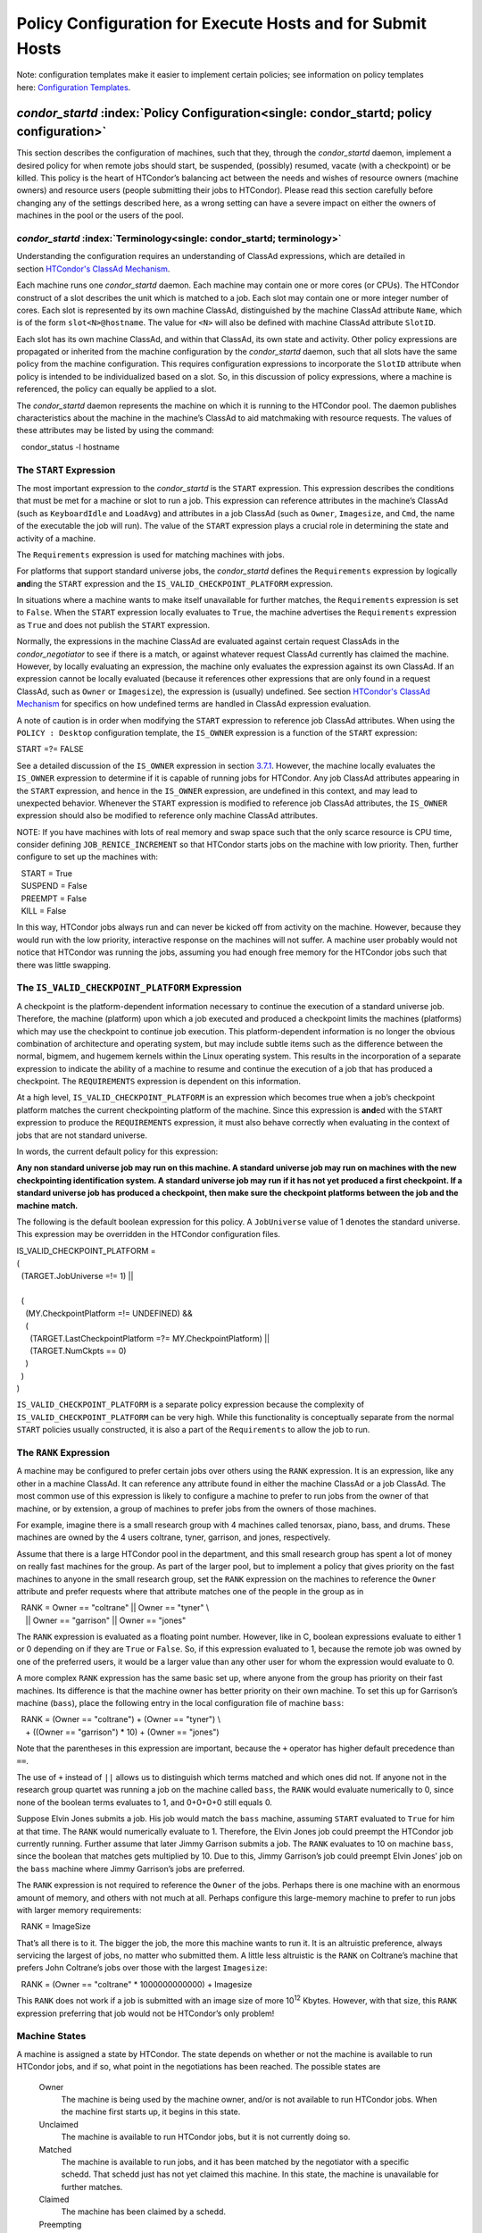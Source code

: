       

Policy Configuration for Execute Hosts and for Submit Hosts
===========================================================

Note: configuration templates make it easier to implement certain
policies; see information on policy templates here: \ `Configuration
Templates <../admin-manual/configuration-templates.html>`__.

*condor_startd* :index:`Policy Configuration<single: condor_startd; policy configuration>`
------------------------------------------------------------------------------------------

This section describes the configuration of machines, such that they,
through the *condor\_startd* daemon, implement a desired policy for when
remote jobs should start, be suspended, (possibly) resumed, vacate (with
a checkpoint) or be killed. This policy is the heart of HTCondor’s
balancing act between the needs and wishes of resource owners (machine
owners) and resource users (people submitting their jobs to HTCondor).
Please read this section carefully before changing any of the settings
described here, as a wrong setting can have a severe impact on either
the owners of machines in the pool or the users of the pool.

*condor_startd* :index:`Terminology<single: condor_startd; terminology>`
''''''''''''''''''''''''''''''''''''''''''''''''''''''''''''''''''''''''

Understanding the configuration requires an understanding of ClassAd
expressions, which are detailed in section \ `HTCondor's ClassAd
Mechanism <../misc-concepts/classad-mechanism.html>`__.

Each machine runs one *condor\_startd* daemon. Each machine may contain
one or more cores (or CPUs). The HTCondor construct of a slot describes
the unit which is matched to a job. Each slot may contain one or more
integer number of cores. Each slot is represented by its own machine
ClassAd, distinguished by the machine ClassAd attribute ``Name``, which
is of the form ``slot<N>@hostname``. The value for ``<N>`` will also be
defined with machine ClassAd attribute ``SlotID``.

Each slot has its own machine ClassAd, and within that ClassAd, its own
state and activity. Other policy expressions are propagated or inherited
from the machine configuration by the *condor\_startd* daemon, such that
all slots have the same policy from the machine configuration. This
requires configuration expressions to incorporate the ``SlotID``
attribute when policy is intended to be individualized based on a slot.
So, in this discussion of policy expressions, where a machine is
referenced, the policy can equally be applied to a slot.

The *condor\_startd* daemon represents the machine on which it is
running to the HTCondor pool. The daemon publishes characteristics about
the machine in the machine’s ClassAd to aid matchmaking with resource
requests. The values of these attributes may be listed by using the
command:

  condor\_status -l hostname

The ``START`` Expression
''''''''''''''''''''''''

The most important expression to the *condor\_startd* is the ``START``
expression. This expression describes the conditions that must be met
for a machine or slot to run a job. This expression can reference
attributes in the machine’s ClassAd (such as ``KeyboardIdle`` and
``LoadAvg``) and attributes in a job ClassAd (such as ``Owner``,
``Imagesize``, and ``Cmd``, the name of the executable the job will
run). The value of the ``START`` expression plays a crucial role in
determining the state and activity of a machine.

The ``Requirements`` expression is used for matching machines with jobs.

For platforms that support standard universe jobs, the *condor\_startd*
defines the ``Requirements`` expression by logically **and**\ ing the
``START`` expression and the ``IS_VALID_CHECKPOINT_PLATFORM``
expression.

In situations where a machine wants to make itself unavailable for
further matches, the ``Requirements`` expression is set to ``False``.
When the ``START`` expression locally evaluates to ``True``, the machine
advertises the ``Requirements`` expression as ``True`` and does not
publish the ``START`` expression.

Normally, the expressions in the machine ClassAd are evaluated against
certain request ClassAds in the *condor\_negotiator* to see if there is
a match, or against whatever request ClassAd currently has claimed the
machine. However, by locally evaluating an expression, the machine only
evaluates the expression against its own ClassAd. If an expression
cannot be locally evaluated (because it references other expressions
that are only found in a request ClassAd, such as ``Owner`` or
``Imagesize``), the expression is (usually) undefined. See
section \ `HTCondor's ClassAd
Mechanism <../misc-concepts/classad-mechanism.html>`__ for specifics on
how undefined terms are handled in ClassAd expression evaluation.

A note of caution is in order when modifying the ``START`` expression to
reference job ClassAd attributes. When using the ``POLICY : Desktop``
configuration template, the ``IS_OWNER`` expression is a function of the
``START`` expression:

START =?= FALSE

See a detailed discussion of the ``IS_OWNER`` expression in
section \ `3.7.1 <#x35-2500003.7.1>`__. However, the machine locally
evaluates the ``IS_OWNER`` expression to determine if it is capable of
running jobs for HTCondor. Any job ClassAd attributes appearing in the
``START`` expression, and hence in the ``IS_OWNER`` expression, are
undefined in this context, and may lead to unexpected behavior. Whenever
the ``START`` expression is modified to reference job ClassAd
attributes, the ``IS_OWNER`` expression should also be modified to
reference only machine ClassAd attributes.

NOTE: If you have machines with lots of real memory and swap space such
that the only scarce resource is CPU time, consider defining
``JOB_RENICE_INCREMENT`` so that HTCondor starts jobs on the machine
with low priority. Then, further configure to set up the machines with:

|   START = True  
|   SUSPEND = False  
|   PREEMPT = False  
|   KILL = False

In this way, HTCondor jobs always run and can never be kicked off from
activity on the machine. However, because they would run with the low
priority, interactive response on the machines will not suffer. A
machine user probably would not notice that HTCondor was running the
jobs, assuming you had enough free memory for the HTCondor jobs such
that there was little swapping.

The ``IS_VALID_CHECKPOINT_PLATFORM`` Expression
'''''''''''''''''''''''''''''''''''''''''''''''

A checkpoint is the platform-dependent information necessary to continue
the execution of a standard universe job. Therefore, the machine
(platform) upon which a job executed and produced a checkpoint limits
the machines (platforms) which may use the checkpoint to continue job
execution. This platform-dependent information is no longer the obvious
combination of architecture and operating system, but may include subtle
items such as the difference between the normal, bigmem, and hugemem
kernels within the Linux operating system. This results in the
incorporation of a separate expression to indicate the ability of a
machine to resume and continue the execution of a job that has produced
a checkpoint. The ``REQUIREMENTS`` expression is dependent on this
information.

At a high level, ``IS_VALID_CHECKPOINT_PLATFORM`` is an expression which
becomes true when a job’s checkpoint platform matches the current
checkpointing platform of the machine. Since this expression is
**and**\ ed with the ``START`` expression to produce the
``REQUIREMENTS`` expression, it must also behave correctly when
evaluating in the context of jobs that are not standard universe.

In words, the current default policy for this expression:

**Any non standard universe job may run on this machine. A standard
universe job may run on machines with the new checkpointing
identification system. A standard universe job may run if it has not yet
produced a first checkpoint. If a standard universe job has produced a
checkpoint, then make sure the checkpoint platforms between the job and
the machine match.**

The following is the default boolean expression for this policy. A
``JobUniverse`` value of 1 denotes the standard universe. This
expression may be overridden in the HTCondor configuration files.

| IS\_VALID\_CHECKPOINT\_PLATFORM =  
| (  
|   (TARGET.JobUniverse =!= 1) \|\|  
|   
|   (  
|     (MY.CheckpointPlatform =!= UNDEFINED) &&  
|     (  
|       (TARGET.LastCheckpointPlatform =?= MY.CheckpointPlatform) \|\|  
|       (TARGET.NumCkpts == 0)  
|     )  
|   )  
| )

``IS_VALID_CHECKPOINT_PLATFORM`` is a separate policy expression because
the complexity of ``IS_VALID_CHECKPOINT_PLATFORM`` can be very high.
While this functionality is conceptually separate from the normal
``START`` policies usually constructed, it is also a part of the
``Requirements`` to allow the job to run.

The ``RANK`` Expression
'''''''''''''''''''''''

A machine may be configured to prefer certain jobs over others using the
``RANK`` expression. It is an expression, like any other in a machine
ClassAd. It can reference any attribute found in either the machine
ClassAd or a job ClassAd. The most common use of this expression is
likely to configure a machine to prefer to run jobs from the owner of
that machine, or by extension, a group of machines to prefer jobs from
the owners of those machines.

For example, imagine there is a small research group with 4 machines
called tenorsax, piano, bass, and drums. These machines are owned by the
4 users coltrane, tyner, garrison, and jones, respectively.

Assume that there is a large HTCondor pool in the department, and this
small research group has spent a lot of money on really fast machines
for the group. As part of the larger pool, but to implement a policy
that gives priority on the fast machines to anyone in the small research
group, set the ``RANK`` expression on the machines to reference the
``Owner`` attribute and prefer requests where that attribute matches one
of the people in the group as in

|   RANK = Owner == "coltrane" \|\| Owner == "tyner" \\  
|     \|\| Owner == "garrison" \|\| Owner == "jones"

The ``RANK`` expression is evaluated as a floating point number.
However, like in C, boolean expressions evaluate to either 1 or 0
depending on if they are ``True`` or ``False``. So, if this expression
evaluated to 1, because the remote job was owned by one of the preferred
users, it would be a larger value than any other user for whom the
expression would evaluate to 0.

A more complex ``RANK`` expression has the same basic set up, where
anyone from the group has priority on their fast machines. Its
difference is that the machine owner has better priority on their own
machine. To set this up for Garrison’s machine (``bass``), place the
following entry in the local configuration file of machine ``bass``:

|   RANK = (Owner == "coltrane") + (Owner == "tyner") \\  
|     + ((Owner == "garrison") \* 10) + (Owner == "jones")

Note that the parentheses in this expression are important, because the
``+`` operator has higher default precedence than ``==``.

The use of ``+`` instead of ``||`` allows us to distinguish which terms
matched and which ones did not. If anyone not in the research group
quartet was running a job on the machine called ``bass``, the ``RANK``
would evaluate numerically to 0, since none of the boolean terms
evaluates to 1, and 0+0+0+0 still equals 0.

Suppose Elvin Jones submits a job. His job would match the ``bass``
machine, assuming ``START`` evaluated to ``True`` for him at that time.
The ``RANK`` would numerically evaluate to 1. Therefore, the Elvin Jones
job could preempt the HTCondor job currently running. Further assume
that later Jimmy Garrison submits a job. The ``RANK`` evaluates to 10 on
machine ``bass``, since the boolean that matches gets multiplied by 10.
Due to this, Jimmy Garrison’s job could preempt Elvin Jones’ job on the
``bass`` machine where Jimmy Garrison’s jobs are preferred.

The ``RANK`` expression is not required to reference the ``Owner`` of
the jobs. Perhaps there is one machine with an enormous amount of
memory, and others with not much at all. Perhaps configure this
large-memory machine to prefer to run jobs with larger memory
requirements:

  RANK = ImageSize

That’s all there is to it. The bigger the job, the more this machine
wants to run it. It is an altruistic preference, always servicing the
largest of jobs, no matter who submitted them. A little less altruistic
is the ``RANK`` on Coltrane’s machine that prefers John Coltrane’s jobs
over those with the largest ``Imagesize``:

  RANK = (Owner == "coltrane" \* 1000000000000) + Imagesize

This ``RANK`` does not work if a job is submitted with an image size of
more 10\ :sup:`12` Kbytes. However, with that size, this ``RANK``
expression preferring that job would not be HTCondor’s only problem!

Machine States
''''''''''''''

A machine is assigned a state by HTCondor. The state depends on whether
or not the machine is available to run HTCondor jobs, and if so, what
point in the negotiations has been reached. The possible states are

 Owner
    The machine is being used by the machine owner, and/or is not
    available to run HTCondor jobs. When the machine first starts up, it
    begins in this state.
 Unclaimed
    The machine is available to run HTCondor jobs, but it is not
    currently doing so.
 Matched
    The machine is available to run jobs, and it has been matched by the
    negotiator with a specific schedd. That schedd just has not yet
    claimed this machine. In this state, the machine is unavailable for
    further matches.
 Claimed
    The machine has been claimed by a schedd.
 Preempting
    The machine was claimed by a schedd, but is now preempting that
    claim for one of the following reasons.

    #. the owner of the machine came back
    #. another user with higher priority has jobs waiting to run
    #. another request that this resource would rather serve was found

 Backfill
    The machine is running a backfill computation while waiting for
    either the machine owner to come back or to be matched with an
    HTCondor job. This state is only entered if the machine is
    specifically configured to enable backfill jobs.
 Drained
    The machine is not running jobs, because it is being drained. One
    reason a machine may be drained is to consolidate resources that
    have been divided in a partitionable slot. Consolidating the
    resources gives large jobs a chance to run.

Figure \ `3.1 <#x35-2470231>`__ shows the states and the possible
transitions between the states.

--------------

SVG-Viewer needed.

| 

Figure 3.1: Machine States

--------------

Each transition is labeled with a letter. The cause of each transition
is described below.

-  Transitions out of the Owner state

    A
       The machine switches from Owner to Unclaimed whenever the
       ``START`` expression no longer locally evaluates to FALSE. This
       indicates that the machine is potentially available to run an
       HTCondor job.
    N
       The machine switches from the Owner to the Drained state whenever
       draining of the machine is initiated, for example by
       *condor\_drain* or by the *condor\_defrag* daemon.

-  Transitions out of the Unclaimed state

    B
       The machine switches from Unclaimed back to Owner whenever the
       ``START`` expression locally evaluates to FALSE. This indicates
       that the machine is unavailable to run an HTCondor job and is in
       use by the resource owner.
    C
       The transition from Unclaimed to Matched happens whenever the
       *condor\_negotiator* matches this resource with an HTCondor job.
    D
       The transition from Unclaimed directly to Claimed also happens if
       the *condor\_negotiator* matches this resource with an HTCondor
       job. In this case the *condor\_schedd* receives the match and
       initiates the claiming protocol with the machine before the
       *condor\_startd* receives the match notification from the
       *condor\_negotiator*.
    E
       The transition from Unclaimed to Backfill happens if the machine
       is configured to run backfill computations (see
       section \ `Setting Up for Special
       Environments <../admin-manual/setting-up-special-environments.html>`__)
       and the ``START_BACKFILL`` expression evaluates to TRUE.
    P
       The transition from Unclaimed to Drained happens if draining of
       the machine is initiated, for example by *condor\_drain* or by
       the *condor\_defrag* daemon.

-  Transitions out of the Matched state

    F
       The machine moves from Matched to Owner if either the ``START``
       expression locally evaluates to FALSE, or if the
       ``MATCH_TIMEOUT`` timer expires. This timeout is used to ensure
       that if a machine is matched with a given *condor\_schedd*, but
       that *condor\_schedd* does not contact the *condor\_startd* to
       claim it, that the machine will give up on the match and become
       available to be matched again. In this case, since the ``START``
       expression does not locally evaluate to FALSE, as soon as
       transition **F** is complete, the machine will immediately enter
       the Unclaimed state again (via transition **A**). The machine
       might also go from Matched to Owner if the *condor\_schedd*
       attempts to perform the claiming protocol but encounters some
       sort of error. Finally, the machine will move into the Owner
       state if the *condor\_startd* receives a *condor\_vacate* command
       while it is in the Matched state.
    G
       The transition from Matched to Claimed occurs when the
       *condor\_schedd* successfully completes the claiming protocol
       with the *condor\_startd*.

-  Transitions out of the Claimed state

    H
       From the Claimed state, the only possible destination is the
       Preempting state. This transition can be caused by many reasons:

       -  The *condor\_schedd* that has claimed the machine has no more
          work to perform and releases the claim
       -  The ``PREEMPT`` expression evaluates to ``True`` (which
          usually means the resource owner has started using the machine
          again and is now using the keyboard, mouse, CPU, etc.)
       -  The *condor\_startd* receives a *condor\_vacate* command
       -  The *condor\_startd* is told to shutdown (either via a signal
          or a *condor\_off* command)
       -  The resource is matched to a job with a better priority
          (either a better user priority, or one where the machine rank
          is higher)

-  Transitions out of the Preempting state

    I
       The resource will move from Preempting back to Claimed if the
       resource was matched to a job with a better priority.
    J
       The resource will move from Preempting to Owner if the
       ``PREEMPT`` expression had evaluated to TRUE, if *condor\_vacate*
       was used, or if the ``START`` expression locally evaluates to
       FALSE when the *condor\_startd* has finished evicting whatever
       job it was running when it entered the Preempting state.

-  Transitions out of the Backfill state

    K
       The resource will move from Backfill to Owner for the following
       reasons:

       -  The ``EVICT_BACKFILL`` expression evaluates to TRUE
       -  The *condor\_startd* receives a *condor\_vacate* command
       -  The *condor\_startd* is being shutdown

    L
       The transition from Backfill to Matched occurs whenever a
       resource running a backfill computation is matched with a
       *condor\_schedd* that wants to run an HTCondor job.
    M
       The transition from Backfill directly to Claimed is similar to
       the transition from Unclaimed directly to Claimed. It only occurs
       if the *condor\_schedd* completes the claiming protocol before
       the *condor\_startd* receives the match notification from the
       *condor\_negotiator*.

-  Transitions out of the Drained state

    O
       The transition from Drained to Owner state happens when draining
       is finalized or is canceled. When a draining request is made, the
       request either asks for the machine to stay in a Drained state
       until canceled, or it asks for draining to be automatically
       finalized once all slots have finished draining.

The Claimed State and Leases
''''''''''''''''''''''''''''

When a *condor\_schedd* claims a *condor\_startd*, there is a claim
lease. So long as the keep alive updates from the *condor\_schedd* to
the *condor\_startd* continue to arrive, the lease is reset. If the
lease duration passes with no updates, the *condor\_startd* drops the
claim and evicts any jobs the *condor\_schedd* sent over.

The alive interval is the amount of time between, or the frequency at
which the *condor\_schedd* sends keep alive updates to all
*condor\_schedd* daemons. An alive update resets the claim lease at the
*condor\_startd*. Updates are UDP packets.

Initially, as when the *condor\_schedd* starts up, the alive interval
starts at the value set by the configuration variable ``ALIVE_INTERVAL``
. It may be modified when a job is started. The job’s ClassAd attribute
``JobLeaseDuration`` is checked. If the value of ``JobLeaseDuration/3``
is less than the current alive interval, then the alive interval is set
to either this lower value or the imposed lowest limit on the alive
interval of 10 seconds. Thus, the alive interval starts at
``ALIVE_INTERVAL`` and goes down, never up.

If a claim lease expires, the *condor\_startd* will drop the claim. The
length of the claim lease is the job’s ClassAd attribute
``JobLeaseDuration``. ``JobLeaseDuration`` defaults to 40 minutes time,
except when explicitly set within the job’s submit description file. If
``JobLeaseDuration`` is explicitly set to 0, or it is not set as may be
the case for a Web Services job that does not define the attribute, then
``JobLeaseDuration`` is given the Undefined value. Further, when
undefined, the claim lease duration is calculated with
``MAX_CLAIM_ALIVES_MISSED * alive interval``. The alive interval is the
current value, as sent by the *condor\_schedd*. If the *condor\_schedd*
reduces the current alive interval, it does not update the
*condor\_startd*.

Machine Activities
''''''''''''''''''

Within some machine states, activities of the machine are defined. The
state has meaning regardless of activity. Differences between activities
are significant. Therefore, a “state/activity” pair describes a machine.
The following list describes all the possible state/activity pairs.

-  Owner

    Idle
       This is the only activity for Owner state. As far as HTCondor is
       concerned the machine is Idle, since it is not doing anything for
       HTCondor.

-  Unclaimed

    Idle
       This is the normal activity of Unclaimed machines. The machine is
       still Idle in that the machine owner is willing to let HTCondor
       jobs run, but HTCondor is not using the machine for anything.
    Benchmarking
       The machine is running benchmarks to determine the speed on this
       machine. This activity only occurs in the Unclaimed state. How
       often the activity occurs is determined by the ``RUNBENCHMARKS``
       expression.

-  Matched

    Idle
       When Matched, the machine is still Idle to HTCondor.

-  Claimed

    Idle
       In this activity, the machine has been claimed, but the schedd
       that claimed it has yet to activate the claim by requesting a
       *condor\_starter* to be spawned to service a job. The machine
       returns to this state (usually briefly) when jobs (and therefore
       *condor\_starter*) finish.
    Busy
       Once a *condor\_starter* has been started and the claim is
       active, the machine moves to the Busy activity to signify that it
       is doing something as far as HTCondor is concerned.
    Suspended
       If the job is suspended by HTCondor, the machine goes into the
       Suspended activity. The match between the schedd and machine has
       not been broken (the claim is still valid), but the job is not
       making any progress and HTCondor is no longer generating a load
       on the machine.
    Retiring
       When an active claim is about to be preempted for any reason, it
       enters retirement, while it waits for the current job to finish.
       The ``MaxJobRetirementTime`` expression determines how long to
       wait (counting since the time the job started). Once the job
       finishes or the retirement time expires, the Preempting state is
       entered.

-  Preempting The Preempting state is used for evicting an HTCondor job
   from a given machine. When the machine enters the Preempting state,
   it checks the ``WANT_VACATE`` expression to determine its activity.

    Vacating
       In the Vacating activity, the job that was running is in the
       process of checkpointing. As soon as the checkpoint process
       completes, the machine moves into either the Owner state or the
       Claimed state, depending on the reason for its preemption.
    Killing
       Killing means that the machine has requested the running job to
       exit the machine immediately, without checkpointing.

-  Backfill

    Idle
       The machine is configured to run backfill jobs and is ready to do
       so, but it has not yet had a chance to spawn a backfill manager
       (for example, the BOINC client).
    Busy
       The machine is performing a backfill computation.
    Killing
       The machine was running a backfill computation, but it is now
       killing the job to either return resources to the machine owner,
       or to make room for a regular HTCondor job.

-  Drained

    Idle
       All slots have been drained.
    Retiring
       This slot has been drained. It is waiting for other slots to
       finish draining.

Figure \ `3.2 <#x35-2490162>`__ on page \ `878 <#x35-2490162>`__ gives
the overall view of all machine states and activities and shows the
possible transitions from one to another within the HTCondor system.
Each transition is labeled with a number on the diagram, and transition
numbers referred to in this manual will be **bold**.

--------------

| |PIC|

Figure 3.2: Machine States and Activities

--------------

Various expressions are used to determine when and if many of these
state and activity transitions occur. Other transitions are initiated by
parts of the HTCondor protocol (such as when the *condor\_negotiator*
matches a machine with a schedd). The following section describes the
conditions that lead to the various state and activity transitions.

State and Activity Transitions
''''''''''''''''''''''''''''''

This section traces through all possible state and activity transitions
within a machine and describes the conditions under which each one
occurs. Whenever a transition occurs, HTCondor records when the machine
entered its new activity and/or new state. These times are often used to
write expressions that determine when further transitions occurred. For
example, enter the Killing activity if a machine has been in the
Vacating activity longer than a specified amount of time.

 Owner State

When the startd is first spawned, the machine it represents enters the
Owner state. The machine remains in the Owner state while the expression
``IS_OWNER`` evaluates to TRUE. If the ``IS_OWNER`` expression evaluates
to FALSE, then the machine transitions to the Unclaimed state. The
default value of ``IS_OWNER`` is FALSE, which is intended for dedicated
resources. But when the ``POLICY : Desktop`` configuration template is
used, the ``IS_OWNER`` expression is optimized for a shared resource

START =?= FALSE

So, the machine will remain in the Owner state as long as the ``START``
expression locally evaluates to FALSE.
Section \ `3.7.1 <#x35-2440003.7.1>`__ provides more detail on the
``START`` expression. If the ``START`` locally evaluates to TRUE or
cannot be locally evaluated (it evaluates to UNDEFINED), transition
**1** occurs and the machine enters the Unclaimed state. The
``IS_OWNER`` expression is locally evaluated by the machine, and should
not reference job ClassAd attributes, which would be UNDEFINED.

The Owner state represents a resource that is in use by its interactive
owner (for example, if the keyboard is being used). The Unclaimed state
represents a resource that is neither in use by its interactive user,
nor the HTCondor system. From HTCondor’s point of view, there is little
difference between the Owner and Unclaimed states. In both cases, the
resource is not currently in use by the HTCondor system. However, if a
job matches the resource’s ``START`` expression, the resource is
available to run a job, regardless of if it is in the Owner or Unclaimed
state. The only differences between the two states are how the resource
shows up in *condor\_status* and other reporting tools, and the fact
that HTCondor will not run benchmarking on a resource in the Owner
state. As long as the ``IS_OWNER`` expression is TRUE, the machine is in
the Owner State. When the ``IS_OWNER`` expression is FALSE, the machine
goes into the Unclaimed State.

Here is an example that assumes that the ``POLICY : Desktop``
configuration template is in use. If the ``START`` expression is

START = KeyboardIdle > 15 \* $(MINUTE) && Owner == "coltrane"

and if ``KeyboardIdle`` is 34 seconds, then the machine would remain in
the Owner state. Owner is undefined, and anything && FALSE is FALSE.

If, however, the ``START`` expression is

        START = KeyboardIdle > 15 \* $(MINUTE) \|\| Owner == "coltrane"

and ``KeyboardIdle`` is 34 seconds, then the machine leaves the Owner
state and becomes Unclaimed. This is because FALSE \|\| UNDEFINED is
UNDEFINED. So, while this machine is not available to just anybody, if
user coltrane has jobs submitted, the machine is willing to run them.
Any other user’s jobs have to wait until ``KeyboardIdle`` exceeds 15
minutes. However, since coltrane might claim this resource, but has not
yet, the machine goes to the Unclaimed state.

While in the Owner state, the startd polls the status of the machine
every ``UPDATE_INTERVAL`` to see if anything has changed that would lead
it to a different state. This minimizes the impact on the Owner while
the Owner is using the machine. Frequently waking up, computing load
averages, checking the access times on files, computing free swap space
take time, and there is nothing time critical that the startd needs to
be sure to notice as soon as it happens. If the ``START`` expression
evaluates to TRUE and five minutes pass before the startd notices,
that’s a drop in the bucket of high-throughput computing.

The machine can only transition to the Unclaimed state from the Owner
state. It does so when the ``IS_OWNER`` expression no longer evaluates
to TRUE. With the ``POLICY : Desktop`` configuration template, that
happens when ``START`` no longer locally evaluates to FALSE.

Whenever the machine is not actively running a job, it will transition
back to the Owner state if ``IS_OWNER`` evaluates to TRUE. Once a job is
started, the value of ``IS_OWNER`` does not matter; the job either runs
to completion or is preempted. Therefore, you must configure the
preemption policy if you want to transition back to the Owner state from
Claimed Busy.

If draining of the machine is initiated while in the Owner state, the
slot transitions to Drained/Retiring (transition **36**).

 Unclaimed State

If the ``IS_OWNER`` expression becomes TRUE, then the machine returns to
the Owner state. If the ``IS_OWNER`` expression becomes FALSE, then the
machine remains in the Unclaimed state. The default value of
``IS_OWNER`` is FALSE (never enter Owner state). If the
``POLICY : Desktop`` configuration template is used, then the
``IS_OWNER`` expression is changed to

START =?= FALSE

so that while in the Unclaimed state, if the ``START`` expression
locally evaluates to FALSE, the machine returns to the Owner state by
transition **2**.

When in the Unclaimed state, the ``RUNBENCHMARKS`` expression is
relevant. If ``RUNBENCHMARKS`` evaluates to TRUE while the machine is in
the Unclaimed state, then the machine will transition from the Idle
activity to the Benchmarking activity (transition **3**) and perform
benchmarks to determine ``MIPS`` and ``KFLOPS``. When the benchmarks
complete, the machine returns to the Idle activity (transition **4**).

The startd automatically inserts an attribute, ``LastBenchmark``,
whenever it runs benchmarks, so commonly ``RunBenchmarks`` is defined in
terms of this attribute, for example:

        RunBenchmarks = (time() - LastBenchmark) >= (4 \* $(HOUR))

This macro calculates the time since the last benchmark, so when this
time exceeds 4 hours, we run the benchmarks again. The startd keeps a
weighted average of these benchmarking results to try to get the most
accurate numbers possible. This is why it is desirable for the startd to
run them more than once in its lifetime.

NOTE: ``LastBenchmark`` is initialized to 0 before benchmarks have ever
been run. To have the *condor\_startd* run benchmarks as soon as the
machine is Unclaimed (if it has not done so already), include a term
using ``LastBenchmark`` as in the example above.

NOTE: If ``RUNBENCHMARKS`` is defined and set to something other than
FALSE, the startd will automatically run one set of benchmarks when it
first starts up. To disable benchmarks, both at startup and at any time
thereafter, set ``RUNBENCHMARKS`` to FALSE or comment it out of the
configuration file.

From the Unclaimed state, the machine can go to four other possible
states: Owner (transition **2**), Backfill/Idle, Matched, or
Claimed/Idle.

Once the *condor\_negotiator* matches an Unclaimed machine with a
requester at a given schedd, the negotiator sends a command to both
parties, notifying them of the match. If the schedd receives that
notification and initiates the claiming procedure with the machine
before the negotiator’s message gets to the machine, the Match state is
skipped, and the machine goes directly to the Claimed/Idle state
(transition **5**). However, normally the machine will enter the Matched
state (transition **6**), even if it is only for a brief period of time.

If the machine has been configured to perform backfill jobs (see
section \ `Setting Up for Special
Environments <../admin-manual/setting-up-special-environments.html>`__),
while it is in Unclaimed/Idle it will evaluate the ``START_BACKFILL``
expression. Once ``START_BACKFILL`` evaluates to TRUE, the machine will
enter the Backfill/Idle state (transition **7**) to begin the process of
running backfill jobs.

If draining of the machine is initiated while in the Unclaimed state,
the slot transitions to Drained/Retiring (transition **37**).

 Matched State

The Matched state is not very interesting to HTCondor. Noteworthy in
this state is that the machine lies about its ``START`` expression while
in this state and says that ``Requirements`` are ``False`` to prevent
being matched again before it has been claimed. Also interesting is that
the startd starts a timer to make sure it does not stay in the Matched
state too long. The timer is set with the ``MATCH_TIMEOUT``
configuration file macro. It is specified in seconds and defaults to 120
(2 minutes). If the schedd that was matched with this machine does not
claim it within this period of time, the machine gives up, and goes back
into the Owner state via transition **8**. It will probably leave the
Owner state right away for the Unclaimed state again and wait for
another match.

At any time while the machine is in the Matched state, if the ``START``
expression locally evaluates to FALSE, the machine enters the Owner
state directly (transition **8**).

If the schedd that was matched with the machine claims it before the
``MATCH_TIMEOUT`` expires, the machine goes into the Claimed/Idle state
(transition **9**).

 Claimed State

The Claimed state is certainly the most complex state. It has the most
possible activities and the most expressions that determine its next
activities. In addition, the *condor\_checkpoint* and *condor\_vacate*
commands affect the machine when it is in the Claimed state. In general,
there are two sets of expressions that might take effect. They depend on
the universe of the request: standard or vanilla. The standard universe
expressions are the normal expressions. For example:

|         WANT\_SUSPEND            = True  
|         WANT\_VACATE             = $(ActivationTimer) > 10 \* $(MINUTE)
 
|         SUSPEND                 = $(KeyboardBusy) \|\| $(CPUBusy)  
|         ...

The vanilla expressions have the string“\_VANILLA” appended to their
names. For example:

|         WANT\_SUSPEND\_VANILLA    = True  
|         WANT\_VACATE\_VANILLA     = True  
|         SUSPEND\_VANILLA         = $(KeyboardBusy) \|\| $(CPUBusy)  
|         ...

Without specific vanilla versions, the normal versions will be used for
all jobs, including vanilla jobs. In this manual, the normal expressions
are referenced. The difference exists for the the resource owner that
might want the machine to behave differently for vanilla jobs, since
they cannot checkpoint. For example, owners may want vanilla jobs to
remain suspended for longer than standard jobs.

While Claimed, the ``POLLING_INTERVAL`` takes effect, and the startd
polls the machine much more frequently to evaluate its state.

If the machine owner starts typing on the console again, it is best to
notice this as soon as possible to be able to start doing whatever the
machine owner wants at that point. For multi-core machines, if any slot
is in the Claimed state, the startd polls the machine frequently. If
already polling one slot, it does not cost much to evaluate the state of
all the slots at the same time.

There are a variety of events that may cause the startd to try to get
rid of or temporarily suspend a running job. Activity on the machine’s
console, load from other jobs, or shutdown of the startd via an
administrative command are all possible sources of interference. Another
one is the appearance of a higher priority claim to the machine by a
different HTCondor user.

Depending on the configuration, the startd may respond quite differently
to activity on the machine, such as keyboard activity or demand for the
cpu from processes that are not managed by HTCondor. The startd can be
configured to completely ignore such activity or to suspend the job or
even to kill it. A standard configuration for a desktop machine might be
to go through successive levels of getting the job out of the way. The
first and least costly to the job is suspending it. This works for both
standard and vanilla jobs. If suspending the job for a short while does
not satisfy the machine owner (the owner is still using the machine
after a specific period of time), the startd moves on to vacating the
job. Vacating a standard universe job involves performing a checkpoint
so that the work already completed is not lost. Vanilla jobs are sent a
soft kill signal so that they can gracefully shut down if necessary; the
default is SIGTERM. If vacating does not satisfy the machine owner
(usually because it is taking too long and the owner wants their machine
back now), the final, most drastic stage is reached: killing. Killing is
a quick death to the job, using a hard-kill signal that cannot be
intercepted by the application. For vanilla jobs that do no special
signal handling, vacating and killing are equivalent.

The ``WANT_SUSPEND`` expression determines if the machine will evaluate
the ``SUSPEND`` expression to consider entering the Suspended activity.
The ``WANT_VACATE`` expression determines what happens when the machine
enters the Preempting state. It will go to the Vacating activity or
directly to Killing. If one or both of these expressions evaluates to
FALSE, the machine will skip that stage of getting rid of the job and
proceed directly to the more drastic stages.

When the machine first enters the Claimed state, it goes to the Idle
activity. From there, it has two options. It can enter the Preempting
state via transition **10** (if a *condor\_vacate* arrives, or if the
``START`` expression locally evaluates to FALSE), or it can enter the
Busy activity (transition **11**) if the schedd that has claimed the
machine decides to activate the claim and start a job.

From Claimed/Busy, the machine can transition to three other
state/activity pairs. The startd evaluates the ``WANT_SUSPEND``
expression to decide which other expressions to evaluate. If
``WANT_SUSPEND`` is TRUE, then the startd evaluates the ``SUSPEND``
expression. If ``WANT_SUSPEND`` is any value other than TRUE, then the
startd will evaluate the ``PREEMPT`` expression and skip the Suspended
activity entirely. By transition, the possible state/activity
destinations from Claimed/Busy:

 Claimed/Idle
    If the starter that is serving a given job exits (for example
    because the jobs completes), the machine will go to Claimed/Idle
    (transition **12**).
 Claimed/Retiring
    If ``WANT_SUSPEND`` is FALSE and the ``PREEMPT`` expression is
    ``True``, the machine enters the Retiring activity (transition
    **13**). From there, it waits for a configurable amount of time for
    the job to finish before moving on to preemption.

    Another reason the machine would go from Claimed/Busy to
    Claimed/Retiring is if the *condor\_negotiator* matched the machine
    with a “better” match. This better match could either be from the
    machine’s perspective using the startd ``RANK`` expression, or it
    could be from the negotiator’s perspective due to a job with a
    higher user priority.

    Another case resulting in a transition to Claimed/Retiring is when
    the startd is being shut down. The only exception is a “fast”
    shutdown, which bypasses retirement completely.

 Claimed/Suspended
    If both the ``WANT_SUSPEND`` and ``SUSPEND`` expressions evaluate to
    TRUE, the machine suspends the job (transition **14**).

If a *condor\_checkpoint* command arrives, or the
``PERIODIC_CHECKPOINT`` expression evaluates to TRUE, there is no state
change. The startd has no way of knowing when this process completes, so
periodic checkpointing can not be another state. Periodic checkpointing
remains in the Claimed/Busy state and appears as a running job.

From the Claimed/Suspended state, the following transitions may occur:

 Claimed/Busy
    If the ``CONTINUE`` expression evaluates to TRUE, the machine
    resumes the job and enters the Claimed/Busy state (transition
    **15**) or the Claimed/Retiring state (transition **16**), depending
    on whether the claim has been preempted.
 Claimed/Retiring
    If the ``PREEMPT`` expression is TRUE, the machine will enter the
    Claimed/Retiring activity (transition **16**).
 Preempting
    If the claim is in suspended retirement and the retirement time
    expires, the job enters the Preempting state (transition **17**).
    This is only possible if ``MaxJobRetirementTime`` decreases during
    the suspension.

For the Claimed/Retiring state, the following transitions may occur:

 Preempting
    If the job finishes or the job’s run time exceeds the value defined
    for the job ClassAd attribute ``MaxJobRetirementTime``, the
    Preempting state is entered (transition **18**). The run time is
    computed from the time when the job was started by the startd minus
    any suspension time. When retiring due to *condor\_startd* daemon
    shutdown or restart, it is possible for the administrator to issue a
    peaceful shutdown command, which causes ``MaxJobRetirementTime`` to
    effectively be infinite, avoiding any killing of jobs. It is also
    possible for the administrator to issue a fast shutdown command,
    which causes ``MaxJobRetirementTime`` to be effectively 0.
 Claimed/Busy
    If the startd was retiring because of a preempting claim only and
    the preempting claim goes away, the normal Claimed/Busy state is
    resumed (transition **19**). If instead the retirement is due to
    owner activity (``PREEMPT``) or the startd is being shut down, no
    unretirement is possible.
 Claimed/Suspended
    In exactly the same way that suspension may happen from the
    Claimed/Busy state, it may also happen during the Claimed/Retiring
    state (transition **20**). In this case, when the job continues from
    suspension, it moves back into Claimed/Retiring (transition **16**)
    instead of Claimed/Busy (transition **15**).

 Preempting State

The Preempting state is less complex than the Claimed state. There are
two activities. Depending on the value of ``WANT_VACATE``, a machine
will be in the Vacating activity (if ``True``) or the Killing activity
(if ``False``).

While in the Preempting state (regardless of activity) the machine
advertises its ``Requirements`` expression as ``False`` to signify that
it is not available for further matches, either because it is about to
transition to the Owner state, or because it has already been matched
with one preempting match, and further preempting matches are disallowed
until the machine has been claimed by the new match.

The main function of the Preempting state is to get rid of the
*condor\_starter* associated with the resource. If the *condor\_starter*
associated with a given claim exits while the machine is still in the
Vacating activity, then the job successfully completed a graceful
shutdown. For standard universe jobs, this means that a checkpoint was
saved. For other jobs, this means the application was given an
opportunity to do a graceful shutdown, by intercepting the soft kill
signal.

If the machine is in the Vacating activity, it keeps evaluating the
``KILL`` expression. As soon as this expression evaluates to TRUE, the
machine enters the Killing activity (transition **21**). If the Vacating
activity lasts for as long as the maximum vacating time, then the
machine also enters the Killing activity. The maximum vacating time is
determined by the configuration variable ``MachineMaxVacateTime`` . This
may be adjusted by the setting of the job ClassAd attribute
``JobMaxVacateTime``.

When the starter exits, or if there was no starter running when the
machine enters the Preempting state (transition **10**), the other
purpose of the Preempting state is completed: notifying the schedd that
had claimed this machine that the claim is broken.

At this point, the machine enters either the Owner state by transition
**22** (if the job was preempted because the machine owner came back) or
the Claimed/Idle state by transition **23** (if the job was preempted
because a better match was found).

If the machine enters the Killing activity, (because either
``WANT_VACATE`` was ``False`` or the ``KILL`` expression evaluated to
``True``), it attempts to force the *condor\_starter* to immediately
kill the underlying HTCondor job. Once the machine has begun to hard
kill the HTCondor job, the *condor\_startd* starts a timer, the length
of which is defined by the ``KILLING_TIMEOUT``  `Configuration
Macros <../admin-manual/configuration-macros.html>`__ macro. This macro
is defined in seconds and defaults to 30. If this timer expires and the
machine is still in the Killing activity, something has gone seriously
wrong with the *condor\_starter* and the startd tries to vacate the job
immediately by sending SIGKILL to all of the *condor\_starter*\ ’s
children, and then to the *condor\_starter* itself.

Once the *condor\_starter* has killed off all the processes associated
with the job and exited, and once the schedd that had claimed the
machine is notified that the claim is broken, the machine will leave the
Preempting/Killing state. If the job was preempted because a better
match was found, the machine will enter Claimed/Idle (transition
**24**). If the preemption was caused by the machine owner (the
``PREEMPT`` expression evaluated to TRUE, *condor\_vacate* was used,
etc), the machine will enter the Owner state (transition **25**).

 Backfill State

The Backfill state is used whenever the machine is performing low
priority background tasks to keep itself busy. For more information
about backfill support in HTCondor, see section \ `Setting Up for
Special
Environments <../admin-manual/setting-up-special-environments.html>`__
on page \ `Setting Up for Special
Environments <../admin-manual/setting-up-special-environments.html>`__.
This state is only used if the machine has been configured to enable
backfill computation, if a specific backfill manager has been installed
and configured, and if the machine is otherwise idle (not being used
interactively or for regular HTCondor computations). If the machine
meets all these requirements, and the ``START_BACKFILL`` expression
evaluates to TRUE, the machine will move from the Unclaimed/Idle state
to Backfill/Idle (transition **7**).

Once a machine is in Backfill/Idle, it will immediately attempt to spawn
whatever backfill manager it has been configured to use (currently, only
the BOINC client is supported as a backfill manager in HTCondor). Once
the BOINC client is running, the machine will enter Backfill/Busy
(transition **26**) to indicate that it is now performing a backfill
computation.

NOTE: On multi-core machines, the *condor\_startd* will only spawn a
single instance of the BOINC client, even if multiple slots are
available to run backfill jobs. Therefore, only the first machine to
enter Backfill/Idle will cause a copy of the BOINC client to start
running. If a given slot on a multi-core enters the Backfill state and a
BOINC client is already running under this *condor\_startd*, the slot
will immediately enter Backfill/Busy without waiting to spawn another
copy of the BOINC client.

If the BOINC client ever exits on its own (which normally wouldn’t
happen), the machine will go back to Backfill/Idle (transition **27**)
where it will immediately attempt to respawn the BOINC client (and
return to Backfill/Busy via transition **26**).

As the BOINC client is running a backfill computation, a number of
events can occur that will drive the machine out of the Backfill state.
The machine can get matched or claimed for an HTCondor job, interactive
users can start using the machine again, the machine might be evicted
with *condor\_vacate*, or the *condor\_startd* might be shutdown. All of
these events cause the *condor\_startd* to kill the BOINC client and all
its descendants, and enter the Backfill/Killing state (transition
**28**).

Once the BOINC client and all its children have exited the system, the
machine will enter the Backfill/Idle state to indicate that the BOINC
client is now gone (transition **29**). As soon as it enters
Backfill/Idle after the BOINC client exits, the machine will go into
another state, depending on what caused the BOINC client to be killed in
the first place.

If the ``EVICT_BACKFILL`` expression evaluates to TRUE while a machine
is in Backfill/Busy, after the BOINC client is gone, the machine will go
back into the Owner/Idle state (transition **30**). The machine will
also return to the Owner/Idle state after the BOINC client exits if
*condor\_vacate* was used, or if the *condor\_startd* is being shutdown.

When a machine running backfill jobs is matched with a requester that
wants to run an HTCondor job, the machine will either enter the Matched
state, or go directly into Claimed/Idle. As with the case of a machine
in Unclaimed/Idle (described above), the *condor\_negotiator* informs
both the *condor\_startd* and the *condor\_schedd* of the match, and the
exact state transitions at the machine depend on what order the various
entities initiate communication with each other. If the *condor\_schedd*
is notified of the match and sends a request to claim the
*condor\_startd* before the *condor\_negotiator* has a chance to notify
the *condor\_startd*, once the BOINC client exits, the machine will
immediately enter Claimed/Idle (transition **31**). Normally, the
notification from the *condor\_negotiator* will reach the
*condor\_startd* before the *condor\_schedd* attempts to claim it. In
this case, once the BOINC client exits, the machine will enter
Matched/Idle (transition **32**).

 Drained State

The Drained state is used when the machine is being drained, for example
by *condor\_drain* or by the *condor\_defrag* daemon, and the slot has
finished running jobs and is no longer willing to run new jobs.

Slots initially enter the Drained/Retiring state. Once all slots have
been drained, the slots transition to the Idle activity (transition
**33**).

If draining is finalized or canceled, the slot transitions to Owner/Idle
(transitions **34** and **35**).

State/Activity Transition Expression Summary
''''''''''''''''''''''''''''''''''''''''''''

This section is a summary of the information from the previous sections.
It serves as a quick reference.

 ``START``
    When TRUE, the machine is willing to spawn a remote HTCondor job.
 ``RUNBENCHMARKS``
    While in the Unclaimed state, the machine will run benchmarks
    whenever TRUE.
 ``MATCH_TIMEOUT``
    If the machine has been in the Matched state longer than this value,
    it will transition to the Owner state.
 ``WANT_SUSPEND``
    If ``True``, the machine evaluates the ``SUSPEND`` expression to see
    if it should transition to the Suspended activity. If any value
    other than ``True``, the machine will look at the ``PREEMPT``
    expression.
 ``SUSPEND``
    If ``WANT_SUSPEND`` is ``True``, and the machine is in the
    Claimed/Busy state, it enters the Suspended activity if ``SUSPEND``
    is ``True``.
 ``CONTINUE``
    If the machine is in the Claimed/Suspended state, it enter the Busy
    activity if ``CONTINUE`` is ``True``.
 ``PREEMPT``
    If the machine is either in the Claimed/Suspended activity, or is in
    the Claimed/Busy activity and ``WANT_SUSPEND`` is FALSE, the machine
    enters the Claimed/Retiring state whenever ``PREEMPT`` is TRUE.
 ``CLAIM_WORKLIFE``
    This expression specifies the number of seconds after which a claim
    will stop accepting additional jobs. This configuration macro is
    fully documented here:  `Configuration
    Macros <../admin-manual/configuration-macros.html>`__.
 ``MachineMaxVacateTime``
    When the machine enters the Preempting/Vacating state, this
    expression specifies the maximum time in seconds that the
    *condor\_startd* will wait for the job to finish. The job may adjust
    the wait time by setting ``JobMaxVacateTime``. If the job’s setting
    is less than the machine’s, the job’s is used. If the job’s setting
    is larger than the machine’s, the result depends on whether the job
    has any excess retirement time. If the job has more retirement time
    left than the machine’s maximum vacate time setting, then retirement
    time will be converted into vacating time, up to the amount of
    ``JobMaxVacateTime``. Once the vacating time expires, the job is
    hard-killed. The ``KILL`` expression may be used to abort the
    graceful shutdown of the job at any time.
 ``MAXJOBRETIREMENTTIME``
    If the machine is in the Claimed/Retiring state, jobs which have run
    for less than the number of seconds specified by this expression
    will not be hard-killed. The *condor\_startd* will wait for the job
    to finish or to exceed this amount of time, whichever comes sooner.
    Time spent in suspension does not count against the job. If the job
    vacating policy grants the job X seconds of vacating time, a
    preempted job will be soft-killed X seconds before the end of its
    retirement time, so that hard-killing of the job will not happen
    until the end of the retirement time if the job does not finish
    shutting down before then. The job may provide its own expression
    for ``MaxJobRetirementTime``, but this can only be used to take less
    than the time granted by the *condor\_startd*, never more. For
    convenience, standard universe and nice\_user jobs are submitted
    with a default retirement time of 0, so they will never wait in
    retirement unless the user overrides the default.

    The machine enters the Preempting state with the goal of finishing
    shutting down the job by the end of the retirement time. If the job
    vacating policy grants the job X seconds of vacating time, the
    transition to the Preempting state will happen X seconds before the
    end of the retirement time, so that the hard-killing of the job will
    not happen until the end of the retirement time, if the job does not
    finish shutting down before then.

    This expression is evaluated in the context of the job ClassAd, so
    it may refer to attributes of the current job as well as machine
    attributes.

    By default the *condor\_negotiator* will not match jobs to a slot
    with retirement time remaining. This behavior is controlled by
    ``NEGOTIATOR_CONSIDER_EARLY_PREEMPTION`` .

 ``WANT_VACATE``
    This is checked only when the ``PREEMPT`` expression is ``True`` and
    the machine enters the Preempting state. If ``WANT_VACATE`` is
    ``True``, the machine enters the Vacating activity. If it is
    ``False``, the machine will proceed directly to the Killing
    activity.
 ``KILL``
    If the machine is in the Preempting/Vacating state, it enters
    Preempting/Killing whenever ``KILL`` is ``True``.
 ``KILLING_TIMEOUT``
    If the machine is in the Preempting/Killing state for longer than
    ``KILLING_TIMEOUT`` seconds, the *condor\_startd* sends a SIGKILL to
    the *condor\_starter* and all its children to try to kill the job as
    quickly as possible.
 ``PERIODIC_CHECKPOINT``
    If the machine is in the Claimed/Busy state and
    ``PERIODIC_CHECKPOINT`` is TRUE, the user’s job begins a periodic
    checkpoint.
 ``RANK``
    If this expression evaluates to a higher number for a pending
    resource request than it does for the current request, the machine
    may preempt the current request (enters the Preempting/Vacating
    state). When the preemption is complete, the machine enters the
    Claimed/Idle state with the new resource request claiming it.
 ``START_BACKFILL``
    When TRUE, if the machine is otherwise idle, it will enter the
    Backfill state and spawn a backfill computation (using BOINC).
 ``EVICT_BACKFILL``
    When TRUE, if the machine is currently running a backfill
    computation, it will kill the BOINC client and return to the
    Owner/Idle state.

Examples of Policy Configuration
''''''''''''''''''''''''''''''''

This section describes various policy configurations, including the
default policy.

 Default Policy

These settings are the default as shipped with HTCondor. They have been
used for many years with no problems. The vanilla expressions are
identical to the regular ones. (They are not listed here. If not
defined, the standard expressions are used for vanilla jobs as well).

The following are macros to help write the expressions clearly.

 ``StateTimer``
    Amount of time in seconds in the current state.
 ``ActivityTimer``
    Amount of time in seconds in the current activity.
 ``ActivationTimer``
    Amount of time in seconds that the job has been running on this
    machine.
 ``LastCkpt``
    Amount of time since the last periodic checkpoint.
 ``NonCondorLoadAvg``
    The difference between the system load and the HTCondor load (the
    load generated by everything but HTCondor).
 ``BackgroundLoad``
    Amount of background load permitted on the machine and still start
    an HTCondor job.
 ``HighLoad``
    If the ``$(NonCondorLoadAvg)`` goes over this, the CPU is considered
    too busy, and eviction of the HTCondor job should start.
 ``StartIdleTime``
    Amount of time the keyboard must to be idle before HTCondor will
    start a job.
 ``ContinueIdleTime``
    Amount of time the keyboard must to be idle before resumption of a
    suspended job.
 ``MaxSuspendTime``
    Amount of time a job may be suspended before more drastic measures
    are taken.
 ``KeyboardBusy``
    A boolean expression that evaluates to TRUE when the keyboard is
    being used.
 ``CPUIdle``
    A boolean expression that evaluates to TRUE when the CPU is idle.
 ``CPUBusy``
    A boolean expression that evaluates to TRUE when the CPU is busy.
 ``MachineBusy``
    The CPU or the Keyboard is busy.
 ``CPUIsBusy``
    A boolean value set to the same value as ``CPUBusy``.
 ``CPUBusyTime``
    The value 0 if ``CPUBusy`` is False; the time in seconds since
    ``CPUBusy`` became True.

These variable definitions exist in the example configuration file in
order to help write legible expressions. They are not required, and
perhaps will go unused by many configurations.

| ##  These macros are here to help write legible expressions:  
| MINUTE          = 60  
| HOUR            = (60 \* $(MINUTE))  
| StateTimer      = (time() - EnteredCurrentState)  
| ActivityTimer   = (time() - EnteredCurrentActivity)  
| ActivationTimer = (time() - JobStart)  
| LastCkpt        = (time() - LastPeriodicCheckpoint)  
|   
| NonCondorLoadAvg        = (LoadAvg - CondorLoadAvg)  
| BackgroundLoad          = 0.3  
| HighLoad                = 0.5  
| StartIdleTime           = 15 \* $(MINUTE)  
| ContinueIdleTime        = 5 \* $(MINUTE)  
| MaxSuspendTime          = 10 \* $(MINUTE)  
|   
| KeyboardBusy            = KeyboardIdle < $(MINUTE)  
| ConsoleBusy             = (ConsoleIdle  < $(MINUTE))  
| CPUIdle                = $(NonCondorLoadAvg) <= $(BackgroundLoad)  
| CPUBusy                = $(NonCondorLoadAvg) >= $(HighLoad)  
| KeyboardNotBusy         = ($(KeyboardBusy) == False)  
| MachineBusy             = ($(CPUBusy) \|\| $(KeyboardBusy)

Preemption is disabled as a default. Always desire to start jobs.

| WANT\_SUSPEND         = False  
| WANT\_VACATE          = False  
| START                = True  
| SUSPEND              = False  
| CONTINUE             = True  
| PREEMPT              = False  
| # Kill jobs that take too long leaving gracefully.  
| MachineMaxVacateTime = 10 \* $(MINUTE)  
| KILL                 = False

Periodic checkpointing specifies that for jobs smaller than 60 Mbytes,
take a periodic checkpoint every 6 hours. For larger jobs, only take a
checkpoint every 12 hours.

| PERIODIC\_CHECKPOINT     = ( (ImageSize < 60000) && \\  
|                             ($(LastCkpt) > (6 \* $(HOUR))) ) \|\| \\  
|                           ( $(LastCkpt) > (12 \* $(HOUR)) )

At UW-Madison, we have a fast network. We simplify our expression
considerably to

PERIODIC\_CHECKPOINT     = $(LastCkpt) > (3 \* $(HOUR))

 Test-job Policy Example

This example shows how the default macros can be used to set up a
machine for running test jobs from a specific user. Suppose we want the
machine to behave normally, except if user coltrane submits a job. In
that case, we want that job to start regardless of what is happening on
the machine. We do not want the job suspended, vacated or killed. This
is reasonable if we know coltrane is submitting very short running
programs for testing purposes. The jobs should be executed right away.
This works with any machine (or the whole pool, for that matter) by
adding the following 5 expressions to the existing configuration:

|   START      = ($(START)) \|\| Owner == "coltrane"  
|   SUSPEND    = ($(SUSPEND)) && Owner != "coltrane"  
|   CONTINUE   = $(CONTINUE)  
|   PREEMPT    = ($(PREEMPT)) && Owner != "coltrane"  
|   KILL       = $(KILL)

Notice that there is nothing special in either the ``CONTINUE`` or
``KILL`` expressions. If Coltrane’s jobs never suspend, they never look
at ``CONTINUE``. Similarly, if they never preempt, they never look at
``KILL``.

 Time of Day Policy

HTCondor can be configured to only run jobs at certain times of the day.
In general, we discourage configuring a system like this, since there
will often be lots of good cycles on machines, even when their owners
say “I’m always using my machine during the day.” However, if you submit
mostly vanilla jobs or other jobs that cannot produce checkpoints, it
might be a good idea to only allow the jobs to run when you know the
machines will be idle and when they will not be interrupted.

To configure this kind of policy, use the ``ClockMin`` and ``ClockDay``
attributes. These are special attributes which are automatically
inserted by the *condor\_startd* into its ClassAd, so you can always
reference them in your policy expressions. ``ClockMin`` defines the
number of minutes that have passed since midnight. For example, 8:00am
is 8 hours after midnight, or 8 \* 60 minutes, or 480. 5:00pm is 17
hours after midnight, or 17 \* 60, or 1020. ``ClockDay`` defines the day
of the week, Sunday = 0, Monday = 1, and so on.

To make the policy expressions easy to read, we recommend using macros
to define the time periods when you want jobs to run or not run. For
example, assume regular work hours at your site are from 8:00am until
5:00pm, Monday through Friday:

| WorkHours = ( (ClockMin >= 480 && ClockMin < 1020) && \\  
|               (ClockDay > 0 && ClockDay < 6) )  
| AfterHours = ( (ClockMin < 480 \|\| ClockMin >= 1020) \|\| \\  
|                (ClockDay == 0 \|\| ClockDay == 6) )

Of course, you can fine-tune these settings by changing the definition
of ``AfterHours`` and ``WorkHours`` for your site.

To force HTCondor jobs to stay off of your machines during work hours:

| # Only start jobs after hours.  
| START = $(AfterHours)  
|   
| # Consider the machine busy during work hours, or if the keyboard or  
| # CPU are busy.  
| MachineBusy = ( $(WorkHours) \|\| $(CPUBusy) \|\| $(KeyboardBusy) )

This ``MachineBusy`` macro is convenient if other than the default
``SUSPEND`` and ``PREEMPT`` expressions are used.

 Desktop/Non-Desktop Policy

Suppose you have two classes of machines in your pool: desktop machines
and dedicated cluster machines. In this case, you might not want
keyboard activity to have any effect on the dedicated machines. For
example, when you log into these machines to debug some problem, you
probably do not want a running job to suddenly be killed. Desktop
machines, on the other hand, should do whatever is necessary to remain
responsive to the user.

There are many ways to achieve the desired behavior. One way is to make
a standard desktop policy and a standard non-desktop policy and to copy
the desired one into the local configuration file for each machine.
Another way is to define one standard policy (in the global
configuration file) with a simple toggle that can be set in the local
configuration file. The following example illustrates the latter
approach.

For ease of use, an entire policy is included in this example. Some of
the expressions are just the usual default settings.

| # If "IsDesktop" is configured, make it an attribute of the machine ClassAd.
 
| STARTD\_ATTRS = IsDesktop  
|   
| # Only consider starting jobs if:  
| # 1) the load average is low enough OR the machine is currently  
| #    running an HTCondor job  
| # 2) AND the user is not active (if a desktop)  
| START = ( ($(CPUIdle) \|\| (State != "Unclaimed" && State != "Owner")) \\
 
|           && (IsDesktop =!= True \|\| (KeyboardIdle > $(StartIdleTime))) )
 
|   
| # Suspend (instead of vacating/killing) for the following cases:  
| WANT\_SUSPEND = ( $(SmallJob) \|\| $(JustCpu) \\  
|                  \|\| $(IsVanilla) )  
|   
| # When preempting, vacate (instead of killing) in the following cases:
 
| WANT\_VACATE  = ( $(ActivationTimer) > 10 \* $(MINUTE) \\  
|                  \|\| $(IsVanilla) )  
|   
| # Suspend jobs if:  
| # 1) The CPU has been busy for more than 2 minutes, AND  
| # 2) the job has been running for more than 90 seconds  
| # 3) OR suspend if this is a desktop and the user is active  
| SUSPEND = ( ((CpuBusyTime > 2 \* $(MINUTE)) && ($(ActivationTimer) > 90)) \\
 
|             \|\| ( IsDesktop =?= True && $(KeyboardBusy) ) )  
|   
| # Continue jobs if:  
| # 1) the CPU is idle, AND  
| # 2) we've been suspended more than 5 minutes AND  
| # 3) the keyboard has been idle for long enough (if this is a desktop)
 
| CONTINUE = ( $(CPUIdle) && ($(ActivityTimer) > 300) \\  
|              && (IsDesktop =!= True \|\| (KeyboardIdle > $(ContinueIdleTime))) )
 
|   
| # Preempt jobs if:  
| # 1) The job is suspended and has been suspended longer than we want  
| # 2) OR, we don't want to suspend this job, but the conditions to  
| #    suspend jobs have been met (someone is using the machine)  
| PREEMPT = ( ((Activity == "Suspended") && \\  
|             ($(ActivityTimer) > $(MaxSuspendTime))) \\  
|            \|\| (SUSPEND && (WANT\_SUSPEND == False)) )  
|   
| # Replace 0 in the following expression with whatever amount of  
| # retirement time you want dedicated machines to provide.  The other part
 
| # of the expression forces the whole expression to 0 on desktop  
| # machines.  
| MAXJOBRETIREMENTTIME = (IsDesktop =!= True) \* 0  
|   
| # Kill jobs if they have taken too long to vacate gracefully  
| MachineMaxVacateTime = 10 \* $(MINUTE)  
| KILL = False  

With this policy in the global configuration, the local configuration
files for desktops can be easily configured with the following line:

IsDesktop = True

In all other cases, the default policy described above will ignore
keyboard activity.

 Disabling and Enabling Preemption

Preemption causes a running job to be suspended or killed, such that
another job can run. As of HTCondor version 8.1.5, preemption is
disabled by the default configuration. Previous versions of HTCondor had
configuration that enabled preemption. Upon upgrade, the previous
behavior will continue, if the previous configuration files are used.
New configuration file examples disable preemption, but contain
directions for enabling preemption.

 Job Suspension

As new jobs are submitted that receive a higher priority than currently
executing jobs, the executing jobs may be preempted. If the preempted
jobs are not capable of writing checkpoints, they lose whatever forward
progress they have made, and are sent back to the job queue to await
starting over again as another machine becomes available. An alternative
to this is to use suspension to freeze the job while some other task
runs, and then unfreeze it so that it can continue on from where it left
off. This does not require any special handling in the job, unlike most
strategies that take checkpoints. However, it does require a special
configuration of HTCondor. This example implements a policy that allows
the job to decide whether it should be evicted or suspended. The jobs
announce their choice through the use of the invented job ClassAd
attribute ``IsSuspendableJob``, that is also utilized in the
configuration.

The implementation of this policy utilizes two categories of slots,
identified as suspendable or nonsuspendable. A job identifies which
category of slot it wishes to run on. This affects two aspects of the
policy:

-  Of two jobs that might run on a slot, which job is chosen. The four
   cases that may occur depend on whether the currently running job
   identifies itself as suspendable or nonsuspendable, and whether the
   potentially running job identifies itself as suspendable or
   nonsuspendable.

   #. If the currently running job is one that identifies itself as
      suspendable, and the potentially running job identifies itself as
      nonsuspendable, the currently running job is suspended, in favor
      of running the nonsuspendable one. This occurs independent of the
      user priority of the two jobs.
   #. If both the currently running job and the potentially running job
      identify themselves as suspendable, then the relative priorities
      of the users and the preemption policy determines whether the new
      job will replace the existing job.
   #. If both the currently running job and the potentially running job
      identify themselves as nonsuspendable, then the relative
      priorities of the users and the preemption policy determines
      whether the new job will replace the existing job.
   #. If the currently running job is one that identifies itself as
      nonsuspendable, and the potentially running job identifies itself
      as suspendable, the currently running job continues running.

-  What happens to a currently running job that is preempted. A job that
   identifies itself as suspendable will be suspended, which means it is
   frozen in place, and will later be unfrozen when the preempting job
   is finished. A job that identifies itself as nonsuspendable is
   evicted, which means it writes a checkpoint, when possible, and then
   is killed. The job will return to the idle state in the job queue,
   and it can try to run again in the future.

| # Lie to HTCondor, to achieve 2 slots for each real slot  
| NUM\_CPUS = $(DETECTED\_CORES)\*2  
| # There is no good way to tell HTCondor that the two slots should be treated
 
| # as though they share the same real memory, so lie about how much  
| # memory we have.  
| MEMORY = $(DETECTED\_MEMORY)\*2  
|   
| # Slots 1 through DETECTED\_CORES are nonsuspendable and the rest are
 
| # suspendable  
| IsSuspendableSlot = SlotID > $(DETECTED\_CORES)  
|   
| # If I am a suspendable slot, my corresponding nonsuspendable slot is
 
| # my SlotID plus $(DETECTED\_CORES)  
| NonSuspendableSlotState = eval(strcat("slot",SlotID-$(DETECTED\_CORES),"\_State")
 
|   
| # The above expression looks at slotX\_State, so we need to add  
| # State to the list of slot attributes to advertise.  
| STARTD\_SLOT\_ATTRS = $(STARTD\_SLOT\_ATTRS) State  
|   
| # For convenience, advertise these expressions in the machine ad.  
| STARTD\_ATTRS = $(STARTD\_ATTRS) IsSuspendableSlot NonSuspendableSlotState
 
|   
| MyNonSuspendableSlotIsIdle = \\  
|   (NonSuspendableSlotState =!= "Claimed" && NonSuspendableSlotState =!= "Preempting")
 
|   
| # NonSuspendable slots are always willing to start jobs.  
| # Suspendable slots are only willing to start if the NonSuspendable slot is idle.
 
| START = \\  
|   IsSuspendableSlot!=True && IsSuspendableJob=!=True \|\| \\  
|   IsSuspendableSlot && IsSuspendableJob==True && $(MyNonSuspendableSlotIsIdle)
 
|   
| # Suspend the suspendable slot if the other slot is busy.  
| SUSPEND = \\  
|   IsSuspendableSlot && $(MyNonSuspendableSlotIsIdle)!=True  
|   
| WANT\_SUSPEND = $(SUSPEND)  
|   
| CONTINUE = ($(SUSPEND)) != True  

Note that in this example, the job ClassAd attribute
``IsSuspendableJob`` has no special meaning to HTCondor. It is an
invented name chosen for this example. To take advantage of the policy,
a job that wishes to be suspended must submit the job so that this
attribute is defined. The following line should be placed in the job’s
submit description file:

+IsSuspendableJob = True

 Configuration for Interactive Jobs

Policy may be set based on whether a job is an interactive one or not.
Each interactive job has the job ClassAd attribute

  InteractiveJob = True

and this may be used to identify interactive jobs, distinguishing them
from all other jobs.

As an example, presume that slot 1 prefers interactive jobs. Set the
machine’s ``RANK`` to show the preference:

RANK = ( (MY.SlotID == 1) && (TARGET.InteractiveJob =?= True) )

Or, if slot 1 should be reserved for interactive jobs:

START = ( (MY.SlotID == 1) && (TARGET.InteractiveJob =?= True) )

Multi-Core Machine Terminology
''''''''''''''''''''''''''''''

Machines with more than one CPU or core may be configured to run more
than one job at a time. As always, owners of the resources have great
flexibility in defining the policy under which multiple jobs may run,
suspend, vacate, etc.

Multi-core machines are represented to the HTCondor system as shared
resources broken up into individual slots. Each slot can be matched and
claimed by users for jobs. Each slot is represented by an individual
machine ClassAd. In this way, each multi-core machine will appear to the
HTCondor system as a collection of separate slots. As an example, a
multi-core machine named ``vulture.cs.wisc.edu`` would appear to
HTCondor as the multiple machines, named ``slot1@vulture.cs.wisc.edu``,
``slot2@vulture.cs.wisc.edu``, ``slot3@vulture.cs.wisc.edu``, and so on.

The way that the *condor\_startd* breaks up the shared system resources
into the different slots is configurable. All shared system resources,
such as RAM, disk space, and swap space, can be divided evenly among all
the slots, with each slot assigned one core. Alternatively, slot types
are defined by configuration, so that resources can be unevenly divided.
Regardless of the scheme used, it is important to remember that the goal
is to create a representative slot ClassAd, to be used for matchmaking
with jobs.

HTCondor does not directly enforce slot shared resource allocations, and
jobs are free to oversubscribe to shared resources. Consider an example
where two slots are each defined with 50% of available RAM. The
resultant ClassAd for each slot will advertise one half the available
RAM. Users may submit jobs with RAM requirements that match these slots.
However, jobs run on either slot are free to consume more than 50% of
available RAM. HTCondor will not directly enforce a RAM utilization
limit on either slot. If a shared resource enforcement capability is
needed, it is possible to write a policy that will evict a job that
oversubscribes to shared resources, as described in section
`3.7.1 <#x35-2550003.7.1>`__.

Dividing System Resources in Multi-core Machines
''''''''''''''''''''''''''''''''''''''''''''''''

Within a machine the shared system resources of cores, RAM, swap space
and disk space will be divided for use by the slots. There are two main
ways to go about dividing the resources of a multi-core machine:

 Evenly divide all resources.
    By default, the *condor\_startd* will automatically divide the
    machine into slots, placing one core in each slot, and evenly
    dividing all shared resources among the slots. The only
    specification may be how many slots are reported at a time. By
    default, all slots are reported to HTCondor.

    How many slots are reported at a time is accomplished by setting the
    configuration variable ``NUM_SLOTS`` to the integer number of slots
    desired. If variable ``NUM_SLOTS`` is not defined, it defaults to
    the number of cores within the machine. Variable ``NUM_SLOTS`` may
    not be used to make HTCondor advertise more slots than there are
    cores on the machine. The number of cores is defined by ``NUM_CPUS``
    .

 Define slot types.
    Instead of an even division of resources per slot, the machine may
    have definitions of slot types, where each type is provided with a
    fraction of shared system resources. Given the slot type definition,
    control how many of each type are reported at any given time with
    further configuration.

    Configuration variables define the slot types, as well as variables
    that list how much of each system resource goes to each slot type.

    Configuration variable ``SLOT_TYPE_<N>`` , where <N> is an integer
    (for example, ``SLOT_TYPE_1``) defines the slot type. Note that
    there may be multiple slots of each type. The number of slots
    created of a given type is configured with ``NUM_SLOTS_TYPE_<N>``.

    The type can be defined by:

    -  A simple fraction, such as 1/4
    -  A simple percentage, such as 25%
    -  A comma-separated list of attributes, with a percentage,
       fraction, numerical value, or ``auto`` for each one.
    -  A comma-separated list that includes a blanket value that serves
       as a default for any resources not explicitly specified in the
       list.

    A simple fraction or percentage describes the allocation of the
    total system resources, including the number of CPUS or cores. A
    comma separated list allows a fine tuning of the amounts for
    specific resources.

    The number of CPUs and the total amount of RAM in the machine do not
    change over time. For these attributes, specify either absolute
    values or percentages of the total available amount (or ``auto``).
    For example, in a machine with 128 Mbytes of RAM, all the following
    definitions result in the same allocation amount.

    | SLOT\_TYPE\_1 = mem=64  
    |   
    | SLOT\_TYPE\_1 = mem=1/2  
    |   
    | SLOT\_TYPE\_1 = mem=50%  
    |   
    | SLOT\_TYPE\_1 = mem=auto

    Amounts of disk space and swap space are dynamic, as they change
    over time. For these, specify a percentage or fraction of the total
    value that is allocated to each slot, instead of specifying absolute
    values. As the total values of these resources change on the
    machine, each slot will take its fraction of the total and report
    that as its available amount.

    The disk space allocated to each slot is taken from the disk
    partition containing the slot’s ``EXECUTE`` or ``SLOT<N>_EXECUTE``
    directory. If every slot is in a different partition, then each one
    may be defined with up to 100% for its disk share. If some slots are
    in the same partition, then their total is not allowed to exceed
    100%.

    The four predefined attribute names are case insensitive when
    defining slot types. The first letter of the attribute name
    distinguishes between these attributes. The four attributes, with
    several examples of acceptable names for each:

    -  Cpus, C, c, cpu
    -  ram, RAM, MEMORY, memory, Mem, R, r, M, m
    -  disk, Disk, D, d
    -  swap, SWAP, S, s, VirtualMemory, V, v

    As an example, consider a machine with 4 cores and 256 Mbytes of
    RAM. Here are valid example slot type definitions. Types 1-3 are all
    equivalent to each other, as are types 4-6. Note that in a real
    configuration, all of these slot types would not be used together,
    because they add up to more than 100% of the various system
    resources. This configuration example also omits definitions of
    ``NUM_SLOTS_TYPE_<N>``, to define the number of each slot type.

    |   SLOT\_TYPE\_1 = cpus=2, ram=128, swap=25%, disk=1/2  
    |   
    |   SLOT\_TYPE\_2 = cpus=1/2, memory=128, virt=25%, disk=50%  
    |   
    |   SLOT\_TYPE\_3 = c=1/2, m=50%, v=1/4, disk=1/2  
    |   
    |   SLOT\_TYPE\_4 = c=25%, m=64, v=1/4, d=25%  
    |   
    |   SLOT\_TYPE\_5 = 25%  
    |   
    |   SLOT\_TYPE\_6 = 1/4

    The default value for each resource share is ``auto``. The share may
    also be explicitly set to ``auto``. All slots with the value
    ``auto`` for a given type of resource will evenly divide whatever
    remains, after subtracting out explicitly allocated resources given
    in other slot definitions. For example, if one slot is defined to
    use 10% of the memory and the rest define it as ``auto`` (or leave
    it undefined), then the rest of the slots will evenly divide 90% of
    the memory between themselves.

    In both of the following examples, the disk share is set to
    ``auto``, number of cores is 1, and everything else is 50%:

    | SLOT\_TYPE\_1 = cpus=1, ram=1/2, swap=50%  
    |   
    | SLOT\_TYPE\_1 = cpus=1, disk=auto, 50%

    Note that it is possible to set the configuration variables such
    that they specify an impossible configuration. If this occurs, the
    *condor\_startd* daemon fails after writing a message to its log
    attempting to indicate the configuration requirements that it could
    not implement.

    In addition to the standard resources of CPUs, memory, disk, and
    swap, the administrator may also define custom resources on a
    localized per-machine basis.

    The resource names and quantities of available resources are defined
    using configuration variables of the form
    ``MACHINE_RESOURCE_<name>`` , as shown in this example:

    | MACHINE\_RESOURCE\_gpu = 16  
    | MACHINE\_RESOURCE\_actuator = 8

    If the configuration uses the optional configuration variable
    ``MACHINE_RESOURCE_NAMES`` to enable and disable local machine
    resources, also add the resource names to this variable. For
    example:

    | if defined MACHINE\_RESOURCE\_NAMES  
    |   MACHINE\_RESOURCE\_NAMES = $(MACHINE\_RESOURCE\_NAMES) gpu actuator
     
    | endif

    Local machine resource names defined in this way may now be used in
    conjunction with ``SLOT_TYPE_<N>`` , using all the same syntax
    described earlier in this section. The following example
    demonstrates the definition of static and partitionable slot types
    with local machine resources:

    | # declare one partitionable slot with half of the GPUs, 6 actuators, and
     
    | # 50% of all other resources:  
    | SLOT\_TYPE\_1 = gpu=50%,actuator=6,50%  
    | SLOT\_TYPE\_1\_PARTITIONABLE = TRUE  
    | NUM\_SLOTS\_TYPE\_1 = 1  
    |   
    | # declare two static slots, each with 25% of the GPUs, 1 actuator, and
     
    | # 25% of all other resources:  
    | SLOT\_TYPE\_2 = gpu=25%,actuator=1,25%  
    | SLOT\_TYPE\_2\_PARTITIONABLE = FALSE  
    | NUM\_SLOTS\_TYPE\_2 = 2

    A job may request these local machine resources using the syntax
    **request\_<name>**, as described in
    section \ `3.7.1 <#x35-2600003.7.1>`__. This example shows a portion
    of a submit description file that requests GPUs and an actuator:

    | universe = vanilla  
    |   
    | # request two GPUs and one actuator:  
    | request\_gpu = 2  
    | request\_actuator = 1  
    |   
    | queue

    The slot ClassAd will represent each local machine resource with the
    following attributes:

        ``Total<name>``: the total quantity of the resource identified
        by ``<name>``
        ``Detected<name>``: the quantity detected of the resource
        identified by ``<name>``; this attribute is currently equivalent
        to ``Total<name>``
        ``TotalSlot<name>``: the quantity of the resource identified by
        ``<name>`` allocated to this slot
        ``<name>``: the amount of the resource identified by ``<name>``
        available to be used on this slot

    From the example given, the ``gpu`` resource would be represented by
    the ClassAd attributes ``TotalGpu``, ``DetectedGpu``,
    ``TotalSlotGpu``, and ``Gpu``. In the job ClassAd, the amount of the
    requested machine resource appears in a job ClassAd attribute named
    ``Request<name>``. For this example, the two attributes will be
    ``RequestGpu`` and ``RequestActuator``.

    The number of each type being reported can be changed at run time,
    by issuing a reconfiguration command to the *condor\_startd* daemon
    (sending a SIGHUP or using *condor\_reconfig*). However, the
    definitions for the types themselves cannot be changed with
    reconfiguration. To change any slot type definitions, use
    *condor\_restart*

    condor\_restart -startd

    for that change to take effect.

Configuration Specific to Multi-core Machines
'''''''''''''''''''''''''''''''''''''''''''''

Each slot within a multi-core machine is treated as an independent
machine, each with its own view of its state as represented by the
machine ClassAd attribute ``State``. The policy expressions for the
multi-core machine as a whole are propagated from the *condor\_startd*
to the slot’s machine ClassAd. This policy may consider a slot state(s)
in its expressions. This makes some policies easy to set, but it makes
other policies difficult or impossible to set.

An easy policy to set configures how many of the slots notice console or
tty activity on the multi-core machine as a whole. Slots that are not
configured to notice any activity will report ``ConsoleIdle`` and
``KeyboardIdle`` times from when the *condor\_startd* daemon was
started, plus a configurable number of seconds. A multi-core machine
with the default policy settings can add the keyboard and console to be
noticed by only one slot. Assuming a reasonable load average, only the
one slot will suspend or vacate its job when the owner starts typing at
their machine again. The rest of the slots could be matched with jobs
and continue running them, even while the user was interactively using
the machine. If the default policy is used, all slots notice tty and
console activity and currently running jobs would suspend.

This example policy is controlled with the following configuration
variables.

-  ``SLOTS_CONNECTED_TO_CONSOLE`` , with definition at
   section \ `Configuration
   Macros <../admin-manual/configuration-macros.html>`__
-  ``SLOTS_CONNECTED_TO_KEYBOARD`` , with definition at
   section \ `Configuration
   Macros <../admin-manual/configuration-macros.html>`__
-  ``DISCONNECTED_KEYBOARD_IDLE_BOOST`` , with definition at
   section \ `Configuration
   Macros <../admin-manual/configuration-macros.html>`__

Each slot has its own machine ClassAd. Yet, the policy expressions for
the multi-core machine are propagated and inherited from configuration
of the *condor\_startd*. Therefore, the policy expressions for each slot
are the same. This makes the implementation of certain types of policies
impossible, because while evaluating the state of one slot within the
multi-core machine, the state of other slots are not available.
Decisions for one slot cannot be based on what other slots are doing.

Specifically, the evaluation of a slot policy expression works in the
following way.

#. The configuration file specifies policy expressions that are shared
   by all of the slots on the machine.
#. Each slot reads the configuration file and sets up its own machine
   ClassAd.
#. Each slot is now separate from the others. It has a different ClassAd
   attribute ``State``, a different machine ClassAd, and if there is a
   job running, a separate job ClassAd. Each slot periodically evaluates
   the policy expressions, changing its own state as necessary. This
   occurs independently of the other slots on the machine. So, if the
   *condor\_startd* daemon is evaluating a policy expression on a
   specific slot, and the policy expression refers to ``ProcID``,
   ``Owner``, or any attribute from a job ClassAd, it always refers to
   the ClassAd of the job running on the specific slot.

To set a different policy for the slots within a machine, incorporate
the slot-specific machine ClassAd attribute ``SlotID``. A ``SUSPEND``
policy that is different for each of the two slots will be of the form

| SUSPEND = ( (SlotID == 1) && (PolicyForSlot1) ) \|\| \\  
|           ( (SlotID == 2) && (PolicyForSlot2) )

where (PolicyForSlot1) and (PolicyForSlot2) are the desired expressions
for each slot.

Load Average for Multi-core Machines
''''''''''''''''''''''''''''''''''''

Most operating systems define the load average for a multi-core machine
as the total load on all cores. For example, a 4-core machine with 3
CPU-bound processes running at the same time will have a load of 3.0. In
HTCondor, we maintain this view of the total load average and publish it
in all resource ClassAds as ``TotalLoadAvg``.

HTCondor also provides a per-core load average for multi-core machines.
This nicely represents the model that each node on a multi-core machine
is a slot, separate from the other nodes. All of the default,
single-core policy expressions can be used directly on multi-core
machines, without modification, since the ``LoadAvg`` and
``CondorLoadAvg`` attributes are the per-slot versions, not the total,
multi-core wide versions.

The per-core load average on multi-core machines is an HTCondor
invention. No system call exists to ask the operating system for this
value. HTCondor already computes the load average generated by HTCondor
on each slot. It does this by close monitoring of all processes spawned
by any of the HTCondor daemons, even ones that are orphaned and then
inherited by *init*. This HTCondor load average per slot is reported as
the attribute ``CondorLoadAvg`` in all resource ClassAds, and the total
HTCondor load average for the entire machine is reported as
``TotalCondorLoadAvg``. The total, system-wide load average for the
entire machine is reported as ``TotalLoadAvg``. Basically, HTCondor
walks through all the slots and assigns out portions of the total load
average to each one. First, HTCondor assigns the known HTCondor load
average to each node that is generating load. If there is any load
average left in the total system load, it is considered an owner load.
Any slots HTCondor believes are in the Owner state, such as ones that
have keyboard activity, are the first to get assigned this owner load.
HTCondor hands out owner load in increments of at most 1.0, so generally
speaking, no slot has a load average above 1.0. If HTCondor runs out of
total load average before it runs out of slots, all the remaining
machines believe that they have no load average at all. If, instead,
HTCondor runs out of slots and it still has owner load remaining,
HTCondor starts assigning that load to HTCondor nodes as well, giving
individual nodes with a load average higher than 1.0.

Debug Logging in the Multi-Core *condor\_startd* Daemon
'''''''''''''''''''''''''''''''''''''''''''''''''''''''

This section describes how the *condor\_startd* daemon handles its
debugging messages for multi-core machines. In general, a given log
message will either be something that is machine-wide, such as reporting
the total system load average, or it will be specific to a given slot.
Any log entries specific to a slot have an extra word printed out in the
entry with the slot number. So, for example, here’s the output about
system resources that are being gathered (with ``D_FULLDEBUG`` and
``D_LOAD`` turned on) on a 2-core machine with no HTCondor activity, and
the keyboard connected to both slots:

| 11/25 18:15 Swap space: 131064  
| 11/25 18:15 number of Kbytes available for (/home/condor/execute): 1345063
 
| 11/25 18:15 Looking up RESERVED\_DISK parameter  
| 11/25 18:15 Reserving 5120 Kbytes for file system  
| 11/25 18:15 Disk space: 1339943  
| 11/25 18:15 Load avg: 0.340000 0.800000 1.170000  
| 11/25 18:15 Idle Time: user= 0 , console= 4 seconds  
| 11/25 18:15 SystemLoad: 0.340   TotalCondorLoad: 0.000  TotalOwnerLoad: 0.340
 
| 11/25 18:15 slot1: Idle time: Keyboard: 0        Console: 4  
| 11/25 18:15 slot1: SystemLoad: 0.340  CondorLoad: 0.000  OwnerLoad: 0.340
 
| 11/25 18:15 slot2: Idle time: Keyboard: 0        Console: 4  
| 11/25 18:15 slot2: SystemLoad: 0.000  CondorLoad: 0.000  OwnerLoad: 0.000
 
| 11/25 18:15 slot1: State: Owner           Activity: Idle  
| 11/25 18:15 slot2: State: Owner           Activity: Idle

If, on the other hand, this machine only had one slot connected to the
keyboard and console, and the other slot was running a job, it might
look something like this:

| 11/25 18:19 Load avg: 1.250000 0.910000 1.090000  
| 11/25 18:19 Idle Time: user= 0 , console= 0 seconds  
| 11/25 18:19 SystemLoad: 1.250   TotalCondorLoad: 0.996  TotalOwnerLoad: 0.254
 
| 11/25 18:19 slot1: Idle time: Keyboard: 0        Console: 0  
| 11/25 18:19 slot1: SystemLoad: 0.254  CondorLoad: 0.000  OwnerLoad: 0.254
 
| 11/25 18:19 slot2: Idle time: Keyboard: 1496     Console: 1496  
| 11/25 18:19 slot2: SystemLoad: 0.996  CondorLoad: 0.996  OwnerLoad: 0.000
 
| 11/25 18:19 slot1: State: Owner           Activity: Idle  
| 11/25 18:19 slot2: State: Claimed         Activity: Busy

Shared system resources are printed without the header, such as total
swap space, and slot-specific messages, such as the load average or
state of each slot, get the slot number appended.

Configuring GPUs
''''''''''''''''

HTCondor supports incorporating GPU resources and making them available
for jobs. First, GPUs must be detected as available resources. Then,
machine ClassAd attributes advertise this availability. Both detection
and advertisement are accomplished by having this configuration for each
execute machine that has GPUs:

  use feature : GPUs

Use of this configuration templdate invokes the *condor\_gpu\_discovery*
tool to create a custom resource, with a custom resource name of
``GPUs``, and it generates the ClassAd attributes needed to advertise
the GPUs. *condor\_gpu\_discovery* is invoked in a mode that discovers
and advertises both CUDA and OpenCL GPUs.

This configuration template refers to macro ``GPU_DISCOVERY_EXTRA``,
which can be used to define additional command line arguments for the
*condor\_gpu\_discovery* tool. For example, setting

|   use feature : GPUs  
|   GPU\_DISCOVERY\_EXTRA = -extra

causes the *condor\_gpu\_discovery* tool to output more attributes that
describe the detected GPUs on the machine.

Configuring STARTD\_ATTRS on a per-slot basis
'''''''''''''''''''''''''''''''''''''''''''''

The ``STARTD_ATTRS`` (and legacy ``STARTD_EXPRS``) settings can be
configured on a per-slot basis. The *condor\_startd* daemon builds the
list of items to advertise by combining the lists in this order:

#. ``STARTD_ATTRS``
#. ``STARTD_EXPRS``
#. ``SLOT<N>_STARTD_ATTRS``
#. ``SLOT<N>_STARTD_EXPRS``

For example, consider the following configuration:

| STARTD\_ATTRS = favorite\_color, favorite\_season  
| SLOT1\_STARTD\_ATTRS = favorite\_movie  
| SLOT2\_STARTD\_ATTRS = favorite\_song

This will result in the *condor\_startd* ClassAd for slot1 defining
values for ``favorite_color``, ``favorite_season``, and
``favorite_movie``. Slot2 will have values for ``favorite_color``,
``favorite_season``, and ``favorite_song``.

Attributes themselves in the ``STARTD_ATTRS`` list can also be defined
on a per-slot basis. Here is another example:

| favorite\_color = "blue"  
| favorite\_season = "spring"  
| STARTD\_ATTRS = favorite\_color, favorite\_season  
| SLOT2\_favorite\_color = "green"  
| SLOT3\_favorite\_season = "summer"

For this example, the *condor\_startd* ClassAds are

    slot1:

    | favorite\_color = "blue"  
    | favorite\_season = "spring"

    slot2:

    | favorite\_color = "green"  
    | favorite\_season = "spring"

    slot3:

    | favorite\_color = "blue"  
    | favorite\_season = "summer"

Dynamic Provisioning: Partitionable and Dynamic Slots
'''''''''''''''''''''''''''''''''''''''''''''''''''''

Dynamic provisioning, also referred to as partitionable or dynamic
slots, allows HTCondor to use the resources of a slot in a dynamic way;
these slots may be partitioned. This means that more than one job can
occupy a single slot at any one time. Slots have a fixed set of
resources which include the cores, memory and disk space. By
partitioning the slot, the use of these resources becomes more flexible.

Here is an example that demonstrates how resources are divided as more
than one job is or can be matched to a single slot. In this example,
Slot1 is identified as a partitionable slot and has the following
resources:

    cpu = 10
    memory = 10240
    disk = BIG

Assume that JobA is allocated to this slot. JobA includes the following
requirements:

    cpu = 3
    memory = 1024
    disk = 10240

The portion of the slot that is carved out is now known as a dynamic
slot. This dynamic slot has its own machine ClassAd, and its ``Name``
attribute distinguishes itself as a dynamic slot with incorporating the
substring ``Slot1_1``.

After allocation, the partitionable Slot1 advertises that it has the
following resources still available:

    cpu = 7
    memory = 9216
    disk = BIG-10240

As each new job is allocated to Slot1, it breaks into ``Slot1_1``,
``Slot1_2``, ``Slot1_3`` etc., until the entire set of Slot1’s available
resources have been consumed by jobs.

To enable dynamic provisioning, define a slot type. and declare at least
one slot of that type. Then, identify that slot type as partitionable by
setting configuration variable ``SLOT_TYPE_<N>_PARTITIONABLE`` to
``True``. The value of ``<N>`` within the configuration variable name is
the same value as in slot type definition configuration variable
``SLOT_TYPE_<N>``. For the most common cases the machine should be
configured for one slot, managing all the resources on the machine. To
do so, set the following configuration variables:

| NUM\_SLOTS = 1  
| NUM\_SLOTS\_TYPE\_1 = 1  
| SLOT\_TYPE\_1 = 100%  
| SLOT\_TYPE\_1\_PARTITIONABLE = TRUE

In a pool using dynamic provisioning, jobs can have extra, and desired,
resources specified in the submit description file:

    request\_cpus
    request\_memory
    request\_disk (in kilobytes)

This example shows a portion of the job submit description file for use
when submitting a job to a pool with dynamic provisioning.

| universe = vanilla  
|   
| request\_cpus = 3  
| request\_memory = 1024  
| request\_disk = 10240  
|   
| queue

Each partitionable slot will have the ClassAd attributes

|   PartitionableSlot = True  
|   SlotType = "Partitionable"

Each dynamic slot will have the ClassAd attributes

|   DynamicSlot = True  
|   SlotType = "Dynamic"

These attributes may be used in a ``START`` expression for the purposes
of creating detailed policies.

A partitionable slot will always appear as though it is not running a
job. If matched jobs consume all its resources, the partitionable slot
will eventually show as having no available resources; this will prevent
further matching of new jobs. The dynamic slots will show as running
jobs. The dynamic slots can be preempted in the same way as all other
slots.

Dynamic provisioning provides powerful configuration possibilities, and
so should be used with care. Specifically, while preemption occurs for
each individual dynamic slot, it cannot occur directly for the
partitionable slot, or for groups of dynamic slots. For example, for a
large number of jobs requiring 1GB of memory, a pool might be split up
into 1GB dynamic slots. In this instance a job requiring 2GB of memory
will be starved and unable to run. A partial solution to this problem is
provided by defragmentation accomplished by the *condor\_defrag* daemon,
as discussed in section \ `3.7.1 <#x35-2630003.7.1>`__.

Another partial solution is a new matchmaking algorithm in the
negotiator, referred to as partitionable slot preemption, or pslot
preemption. Without pslot preemption, when the negotiator searches for a
match for a job, it looks at each slot ClassAd individually. With pslot
preemption, the negotiator looks at a partitionable slot and all of its
dynamic slots as a group. If the partitionable slot does not have
sufficient resources (memory, cpu, and disk) to be matched with the
candidate job, then the negotiator looks at all of the related dynamic
slots that the candidate job might preempt (following the normal
preemption rules described elsewhere). The resources of each dynamic
slot are added to those of the partitionable slot, one dynamic slot at a
time. Once this partial sum of resources is sufficient to enable a
match, the negotiator sends the match information to the
*condor\_schedd*. When the *condor\_schedd* claims the partitionable
slot, the dynamic slots are preempted, such that their resources are
returned to the partitionable slot for use by the new job.

To enable pslot preemption, the following configuration variable must be
set for the *condor\_negotiator*:

  ALLOW\_PSLOT\_PREEMPTION = True

When the negotiator examines the resources of dynamic slots, it sorts
the slots by their ``CurrentRank`` attribute, such that slots with lower
values are considered first. The negotiator only examines the cpu,
memory and disk resources of the dynamic slots; custom resources are
ignored.

Dynamic slots that have retirement time remaining are not considered
eligible for preemption, regardless of how configuration variable
``NEGOTIATOR_CONSIDER_EARLY_PREEMPTION`` is set.

When pslot preemption is enabled, the negotiator will not preempt
dynamic slots directly. It will preempt them only as part of a match to
a partitionable slot.

When multiple partitionable slots match a candidate job and the various
job rank expressions are evaluated to sort the matching slots, the
ClassAd of the partitionable slot is used for evaluation. This may cause
unexpected results for some expressions, as attributes such as
``RemoteOwner`` will not be present in a partitionable slot that matches
with preemption of some of its dynamic slots.

Defaults for Partitionable Slot Sizes
'''''''''''''''''''''''''''''''''''''

If a job does not specify the required number of CPUs, amount of memory,
or disk space, there are ways for the administrator to set default
values for all of these parameters.

First, if any of these attributes are not set in the submit description
file, there are three variables in the configuration file that
condor\_submit will use to fill in default values. These are

    ``JOB_DEFAULT_REQUESTMEMORY``
    ``JOB_DEFAULT_REQUESTDISK``
    ``JOB_DEFAULT_REQUESTCPUS``

The value of these variables can be ClassAd expressions. The default
values for these variables, should they not be set are

    ``JOB_DEFAULT_REQUESTMEMORY`` =
    ``ifThenElse(MemoryUsage =!= UNDEFINED, MemoryUsage, 1)``
    ``JOB_DEFAULT_REQUESTCPUS`` = ``1``
    ``JOB_DEFAULT_REQUESTDISK`` = ``DiskUsage``

Note that these default values are chosen such that jobs matched to
partitionable slots function similar to static slots.

Once the job has been matched, and has made it to the execute machine,
the *condor\_startd* has the ability to modify these resource requests
before using them to size the actual dynamic slots carved out of the
partitionable slot. Clearly, for the job to work, the *condor\_startd*
daemon must create slots with at least as many resources as the job
needs. However, it may be valuable to create dynamic slots somewhat
bigger than the job’s request, as subsequent jobs may be more likely to
reuse the newly created slot when the initial job is done using it.

The *condor\_startd* configuration variables which control this and
their defaults are

    ``MODIFY_REQUEST_EXPR_REQUESTCPUS`` = ``quantize(RequestCpus, {1})``
    ``MODIFY_REQUEST_EXPR_REQUESTMEMORY`` =
    ``quantize(RequestMemory, {128}) ``
    ``MODIFY_REQUEST_EXPR_REQUESTDISK`` =
    ``quantize(RequestDisk, {1024}) ``

condor\_negotiator-Side Resource Consumption Policies
'''''''''''''''''''''''''''''''''''''''''''''''''''''

For partitionable slots, the specification of a consumption policy
permits matchmaking at the negotiator. A dynamic slot carved from the
partitionable slot acquires the required quantities of resources,
leaving the partitionable slot with the remainder. This differs from
scheduler matchmaking in that multiple jobs can match with the
partitionable slot during a single negotiation cycle.

All specification of the resources available is done by configuration of
the partitionable slot. The machine is identified as having a resource
consumption policy enabled with

  CONSUMPTION\_POLICY = True

A defined slot type that is partitionable may override the machine value
with

  SLOT\_TYPE\_<N>\_CONSUMPTION\_POLICY = True

A job seeking a match may always request a specific number of cores,
amount of memory, and amount of disk space. Availability of these three
resources on a machine and within the partitionable slot is always
defined and have these default values:

|   CONSUMPTION\_CPUS = quantize(target.RequestCpus,{1})  
|   CONSUMPTION\_MEMORY = quantize(target.RequestMemory,{128})  
|   CONSUMPTION\_DISK = quantize(target.RequestDisk,{1024})

Here is an example-driven definition of a consumption policy. Assume a
single partitionable slot type on a multi-core machine with 8 cores, and
that the resource this policy cares about allocating are the cores.
Configuration for the machine includes the definition of the slot type
and that it is partitionable.

|   SLOT\_TYPE\_1 = cpus=8  
|   SLOT\_TYPE\_1\_PARTITIONABLE = True  
|   NUM\_SLOTS\_TYPE\_1 = 1

Enable use of the *condor\_negotiator*-side resource consumption policy,
allocating the job-requested number of cores to the dynamic slot, and
use ``SLOT_WEIGHT`` to assess the user usage that will affect user
priority by the number of cores allocated. Note that the only attributes
valid within the ``SLOT_WEIGHT`` expression are Cpus, Memory, and disk.
This must the set to the same value on all machines in the pool.

|   SLOT\_TYPE\_1\_CONSUMPTION\_POLICY = True  
|   SLOT\_TYPE\_1\_CONSUMPTION\_CPUS = TARGET.RequestCpus  
|   SLOT\_WEIGHT = Cpus

If custom resources are available within the partitionable slot, they
may be used in a consumption policy, by specifying the resource. Using a
machine with 4 GPUs as an example custom resource, define the resource
and include it in the definition of the partitionable slot:

|   MACHINE\_RESOURCE\_NAMES = gpus  
|   MACHINE\_RESOURCE\_gpus = 4  
|   SLOT\_TYPE\_2 = cpus=8, gpus=4  
|   SLOT\_TYPE\_2\_PARTITIONABLE = True  
|   NUM\_SLOTS\_TYPE\_2 = 1

Add the consumption policy to incorporate availability of the GPUs:

|   SLOT\_TYPE\_2\_CONSUMPTION\_POLICY = True  
|   SLOT\_TYPE\_2\_CONSUMPTION\_gpus = TARGET.RequestGpu  
|   SLOT\_WEIGHT = Cpus

Defragmenting Dynamic Slots
'''''''''''''''''''''''''''

When partitionable slots are used, some attention must be given to the
problem of the starvation of large jobs due to the fragmentation of
resources. The problem is that over time the machine resources may
become partitioned into slots suitable only for running small jobs. If a
sufficient number of these slots do not happen to become idle at the
same time on a machine, then a large job will not be able to claim that
machine, even if the large job has a better priority than the small
jobs.

One way of addressing the partitionable slot fragmentation problem is to
periodically drain all jobs from fragmented machines so that they become
defragmented. The *condor\_defrag* daemon implements a configurable
policy for doing that. Its implementation is targeted at machines
configured to run whole-machine jobs and at machines that only have
partitionable slots. The draining of a machine configured to have both
partitionable slots and static slots would have a negative impact on
single slot jobs running in static slots.

To use this daemon, ``DEFRAG`` must be added to ``DAEMON_LIST``, and the
defragmentation policy must be configured. Typically, only one instance
of the *condor\_defrag* daemon would be run per pool. It is a
lightweight daemon that should not require a lot of system resources.

Here is an example configuration that puts the *condor\_defrag* daemon
to work:

| DAEMON\_LIST = $(DAEMON\_LIST) DEFRAG  
| DEFRAG\_INTERVAL = 3600  
| DEFRAG\_DRAINING\_MACHINES\_PER\_HOUR = 1.0  
| DEFRAG\_MAX\_WHOLE\_MACHINES = 20  
| DEFRAG\_MAX\_CONCURRENT\_DRAINING = 10

This example policy tells *condor\_defrag* to initiate draining jobs
from 1 machine per hour, but to avoid initiating new draining if there
are 20 completely defragmented machines or 10 machines in a draining
state. A full description of each configuration variable used by the
*condor\_defrag* daemon may be found in section \ `Configuration
Macros <../admin-manual/configuration-macros.html>`__.

By default, when a machine is drained, existing jobs are gracefully
evicted. This means that each job will be allowed to use the remaining
time promised to it by ``MaxJobRetirementTime``. If the job has not
finished when the retirement time runs out, the job will be killed with
a soft kill signal, so that it has an opportunity to save a checkpoint
(if the job supports this).

By default, no new jobs will be allowed to start while the machine is
draining. To reduce unused time on the machine caused by some jobs
having longer retirement time than others, the eviction of jobs with
shorter retirement time is delayed until the job with the longest
retirement time needs to be evicted.

There is a trade off between reduced starvation and throughput. Frequent
draining of machines reduces the chance of starvation of large jobs.
However, frequent draining reduces total throughput. Some of the
machine’s resources may go unused during draining, if some jobs finish
before others. If jobs that cannot produce checkpoints are killed
because they run past the end of their retirement time during draining,
this also adds to the cost of draining.

To reduce these costs, you may set the configuration macro
``DEFRAG_DRAINING_START_EXPR`` . If draining gracefully, the defrag
daemon will set the ``START`` expression for the machine to this value
expression. Do not set this to your usual ``START`` expression; jobs
accepted while draining will not be given their ``MaxRetirementTime``.
Instead, when the last retiring job finishes (either terminates or runs
out of retirement time), all other jobs on machine will be evicted with
a retirement time of 0. (Those jobs will be given their
``MaxVacateTime``, as usual.) The machine’s ``START`` expression will
become ``FALSE`` and stay that way until – as usual – the machine exits
the draining state.

We recommend that you allow only interruptible jobs to start on draining
machines. Different pools may have different ways of denoting
interruptible, but a ``MaxJobRetirementTime`` of 0 is probably a good
sign. You may also want to restrict the interruptible jobs’
``MaxVacateTime`` to ensure that the machine will complete draining
quickly.

To help gauge the costs of draining, the *condor\_startd* advertises the
accumulated time that was unused due to draining and the time spent by
jobs that were killed due to draining. These are advertised respectively
in the attributes ``TotalMachineDrainingUnclaimedTime`` and
``TotalMachineDrainingBadput``. The *condor\_defrag* daemon averages
these values across the pool and advertises the result in its daemon
ClassAd in the attributes ``AvgDrainingBadput`` and
``AvgDrainingUnclaimed``. Details of all attributes published by the
*condor\_defrag* daemon are described in section \ `Defrag ClassAd
Attributes <../classad-attributes/defrag-classad-attributes.html>`__.

The following command may be used to view the *condor\_defrag* daemon
ClassAd:

condor\_status -l -any -constraint 'MyType == "Defrag"'

*condor\_schedd* Policy Configuration
-------------------------------------

There are two types of schedd policy: job transforms (which change the
ClassAd of a job at submission) and submit requirements (which prevent
some jobs from entering the queue). These policies are explained below.

Job Transforms
''''''''''''''

The *condor\_schedd* can transform jobs as they are submitted.
Transformations can be used to guarantee the presence of required job
attributes, to set defaults for job attributes the user does not supply,
or to modify job attributes so that they conform to schedd policy; an
example of this might be to automatically set accounting attributes
based on the owner of the job while letting the job owner indicate a
preference.

There can be multiple job transforms. Each transform can have a
Requirements expression to indicate which jobs it should transform and
which it should ignore. Transforms without a Requirements expression
apply to all jobs. Job transforms are applied in order. The set of
transforms and their order are configured using the Configuration
variable ``JOB_TRANSFORM_NAMES`` .

For each entry in this list there must be a corresponding
``JOB_TRANSFORM_<name>`` configuration variable that specifies the
transform rules. Transforms use the same syntax as *condor\_job\_router*
transforms; although unlike the *condor\_job\_router* there is no
default transform, and all matching transforms are applied - not just
the first one. (See `The HTCondor Job
Router <../grid-computing/job-router.html>`__ for information on the
*condor\_job\_router*.)

The following example shows a set of two transforms: one that
automatically assigns an accounting group to jobs based on the
submitting user, and one that shows one possible way to transform
Vanilla jobs to Docker jobs.

| JOB\_TRANSFORM\_NAMES = AssignGroup, SL6ToDocker  
|   
| JOB\_TRANSFORM\_AssignGroup = [ eval\_set\_AccountingGroup = userMap("Groups",Owner,AccountingGroup); ]
 
|   
| JOB\_TRANSFORM\_SL6ToDocker @=end  
| [  
|    Requirements = JobUniverse==5 && WantSL6 && DockerImage =?= undefined;
 
|    set\_WantDocker = true;  
|    set\_DockerImage = "SL6";  
|    copy\_Requirements = "VanillaRequrements";  
|    set\_Requirements = TARGET.HasDocker && VanillaRequirements  
| ]  
| @end

The AssignGroup transform above assumes that a mapfile that can map an
owner to one or more accounting groups has been configured via
``SCHEDD_CLASSAD_USER_MAP_NAMES``, and given the name "Groups".

The SL6ToDocker transform above is most likely incomplete, as it assumes
some custom attributes (``WantSL6`` and ``WantDocker`` and
``HasDocker``) that your pool may or may not use.

Submit Requirements
'''''''''''''''''''

The *condor\_schedd* may reject job submissions, such that rejected jobs
never enter the queue. Rejection may be best for the case in which there
are jobs that will never be able to run; an example of this might be all
jobs that specify the standard universe in a queue with restricted
networking. Another appropriate example might be to reject all jobs that
do not request a minimum amount of memory. Or, it may be appropriate to
prevent certain users from using a specific submit host.

Rejection criteria are configured. Configuration variable
``SUBMIT_REQUIREMENT_NAMES`` lists criteria, where each criterion is
given a name. The chosen name is a major component of the default error
message output if a user attempts to submit a job which fails to meet
the requirements. Therefore, choose a descriptive name. For the three
example submit requirements described:

SUBMIT\_REQUIREMENT\_NAMES = NotStandardUniverse, MinimalRequestMemory, NotChris

The criterion for each submit requirement is then specified in
configuration variable ``SUBMIT_REQUIREMENT_<Name>`` , where ``<Name>``
matches the chosen name listed in ``SUBMIT_REQUIREMENT_NAMES``. The
value is a boolean ClassAd expression. The three example criterion
result in these configuration variable definitions:

| SUBMIT\_REQUIREMENT\_NotStandardUniverse = JobUniverse != 1  
| SUBMIT\_REQUIREMENT\_MinimalRequestMemory = RequestMemory > 512  
| SUBMIT\_REQUIREMENT\_NotChris = Owner != "chris"

Submit requirements are evaluated in the listed order; the first
requirement that evaluates to ``False`` causes rejection of the job,
terminates further evaluation of other submit requirements, and is the
only requirement reported. Each submit requirement is evaluated in the
context of the *condor\_schedd* ClassAd, which is the ``MY.`` name space
and the job ClassAd, which is the ``TARGET.`` name space. Note that
``JobUniverse`` and ``RequestMemory`` are both job ClassAd attributes.

Further configuration may associate a rejection reason with a submit
requirement with the ``SUBMIT_REQUIREMENT_<Name>_REASON`` .

| SUBMIT\_REQUIREMENT\_NotStandardUniverse\_REASON = "This pool does not accept standard universe jobs."
 
| SUBMIT\_REQUIREMENT\_MinimalRequestMemory\_REASON = strcat( "The job only requested ", \\
 
|   RequestMemory, " Megabytes.  If that small amount is really enough, please contact ..." )
 
| SUBMIT\_REQUIREMENT\_NotChris\_REASON = "Chris, you may only submit jobs to the instructional pool."

The value must be a ClassAd expression which evaluates to a string.
Thus, double quotes were required to make strings for both
``SUBMIT_REQUIREMENT_NotStandardUniverse_REASON`` and
``SUBMIT_REQUIREMENT_NotChris_REASON``. The ClassAd function strcat()
produces a string in the definition of
``SUBMIT_REQUIREMENT_MinimalRequestMemory_REASON``.

Rejection reasons are sent back to the submitting program and will
typically be immediately presented to the user. If an optional
``SUBMIT_REQUIREMENT_<Name>_REASON`` is not defined, a default reason
will include the ``<Name>`` chosen for the submit requirement.
Completing the presentation of the example submit requirements, upon an
attempt to submit a standard universe job, *condor\_submit* would print

| Submitting job(s).  
| ERROR: Failed to commit job submission into the queue.  
| ERROR: This pool does not accept standard universe jobs.

Where there are multiple jobs in a cluster, if any job within the
cluster is rejected due to a submit requirement, the entire cluster of
jobs will be rejected.

Submit Warnings
'''''''''''''''

Starting in HTCondor 8.7.4, you may instead configure submit warnings. A
submit warning is a submit requirement for which
``SUBMIT_REQUIREMENT_<Name>_IS_WARNING`` is true. A submit warning does
not cause the submission to fail; instead, it returns a warning to the
user’s console (when triggered via *condor\_submit*) or writes a message
to the user log (always). Submit warnings are intended to allow HTCondor
administrators to provide their users with advance warning of new submit
requirements. For example, if you want to increase the minimum request
memory, you could use the following configuration.

| SUBMIT\_REQUIREMENT\_NAMES = OneGig $(SUBMIT\_REQUIREMENT\_NAMES)  
| SUBMIT\_REQUIREMENT\_OneGig = RequestMemory > 1024  
| SUBMIT\_REQUIREMENT\_OneGig\_REASON = "As of <date>, the minimum requested memory will be 1024."
 
| SUBMIT\_REQUIREMENT\_OneGig\_IS\_WARNING = TRUE

When a user runs *condor\_submit* to submit a job with ``RequestMemory``
between 512 and 1024, they will see (something like) the following,
assuming that the job meets all the other requirements.

| Submitting job(s).  
| WARNING: Committed job submission into the queue with the following warning:
 
| WARNING: As of <date>, the minimum requested memory will be 1024.  
|   
| 1 job(s) submitted to cluster 452.

The job will contain (something like) the following:

| 000 (452.000.000) 10/06 13:40:45 Job submitted from host: <128.105.136.53:37317?addrs=128.105.136.53-37317+[fc00--1]-37317&noUDP&sock=19966\_e869\_5>
 
|     WARNING: Committed job submission into the queue with the following warning: As of <date>, the minimum requested memory will be 1024.
 
| ...

Marking a submit requirement as a warning does not change when or how it
is evaluated, only the result of doing so. In particular, failing a
submit warning does not terminate further evaluation of the submit
requirements list. Currently, only one (the most recent) problem is
reported for each submit attempt. This means users will see (as they
previously did) only the first failed requirement; if all requirements
passed, they will see the last failed warning, if any.

      

.. |PIC| image:: ref3x.png
